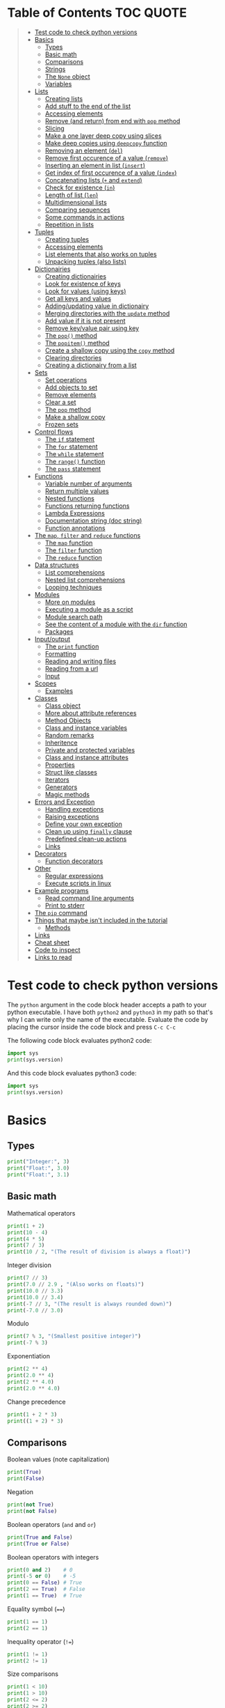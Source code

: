 * Table of Contents :TOC:QUOTE:
#+BEGIN_QUOTE
- [[#test-code-to-check-python-versions][Test code to check python versions]]
- [[#basics][Basics]]
  - [[#types][Types]]
  - [[#basic-math][Basic math]]
  - [[#comparisons][Comparisons]]
  - [[#strings][Strings]]
  - [[#the-none-object][The ~None~ object]]
  - [[#variables][Variables]]
- [[#lists][Lists]]
  - [[#creating-lists][Creating lists]]
  - [[#add-stuff-to-the-end-of-the-list][Add stuff to the end of the list]]
  - [[#accessing-elements][Accessing elements]]
  - [[#remove-and-return-from-end-with-pop-method][Remove (and return) from end with ~pop~ method]]
  - [[#slicing][Slicing]]
  - [[#make-a-one-layer-deep-copy-using-slices][Make a one layer deep copy using slices]]
  - [[#make-deep-copies-using-deepcopy-function][Make deep copies using ~deepcopy~ function]]
  - [[#removing-an-element-del][Removing an element (~del~)]]
  - [[#remove-first-occurence-of-a-value-remove][Remove first occurence of a value (~remove~)]]
  - [[#inserting-an-element-in-list-insert][Inserting an element in list (~insert~)]]
  - [[#get-index-of-first-occurence-of-a-value-index][Get index of first occurence of a value (~index~)]]
  - [[#concatenating-lists--and-extend][Concatenating lists (~+~ and ~extend~)]]
  - [[#check-for-existence-in][Check for existence (~in~)]]
  - [[#length-of-list-len][Length of list (~len~)]]
  - [[#multidimensional-lists][Multidimensional lists]]
  - [[#comparing-sequences][Comparing sequences]]
  - [[#some-commands-in-actions][Some commands in actions]]
  - [[#repetition-in-lists][Repetition in lists]]
- [[#tuples][Tuples]]
  - [[#creating-tuples][Creating tuples]]
  - [[#accessing-elements-1][Accessing elements]]
  - [[#list-elements-that-also-works-on-tuples][List elements that also works on tuples]]
  - [[#unpacking-tuples-also-lists][Unpacking tuples (also lists)]]
- [[#dictionairies][Dictionairies]]
  - [[#creating-dictionairies][Creating dictionairies]]
  - [[#look-for-existence-of-keys][Look for existence of keys]]
  - [[#look-for-values-using-keys][Look for values (using keys)]]
  - [[#get-all-keys-and-values][Get all keys and values]]
  - [[#addingupdating-value-in-dictionairy][Adding/updating value in dictionairy]]
  - [[#merging-directories-with-the-update-method][Merging directories with the ~update~ method]]
  - [[#add-value-if-it-is-not-present][Add value if it is not present]]
  - [[#remove-keyvalue-pair-using-key][Remove key/value pair using key]]
  - [[#the-pop-method][The ~pop()~ method]]
  - [[#the-popitem-method][The ~popitem()~ method]]
  - [[#create-a-shallow-copy-using-the-copy-method][Create a shallow copy using the ~copy~ method]]
  - [[#clearing-directories][Clearing directories]]
  - [[#creating-a-dictionairy-from-a-list][Creating a dictionairy from a list]]
- [[#sets][Sets]]
  - [[#set-operations][Set operations]]
  - [[#add-objects-to-set][Add objects to set]]
  - [[#remove-elements][Remove elements]]
  - [[#clear-a-set][Clear a set]]
  - [[#the-pop-method-1][The ~pop~ method]]
  - [[#make-a-shallow-copy][Make a shallow copy]]
  - [[#frozen-sets][Frozen sets]]
- [[#control-flows][Control flows]]
  - [[#the-if-statement][The ~if~ statement]]
  - [[#the-for-statement][The ~for~ statement]]
  - [[#the-while-statement][The ~while~ statement]]
  - [[#the-range-function][The ~range()~ function]]
  - [[#the-pass-statement][The ~pass~ statement]]
- [[#functions][Functions]]
  - [[#variable-number-of-arguments][Variable number of arguments]]
  - [[#return-multiple-values][Return multiple values]]
  - [[#nested-functions][Nested functions]]
  - [[#functions-returning-functions][Functions returning functions]]
  - [[#lambda-expressions][Lambda Expressions]]
  - [[#documentation-string-doc-string][Documentation string (doc string)]]
  - [[#function-annotations][Function annotations]]
- [[#the-map-filter-and-reduce-functions][The ~map~, ~filter~ and ~reduce~ functions]]
  - [[#the-map-function][The ~map~ function]]
  - [[#the-filter-function][The ~filter~ function]]
  - [[#the-reduce-function][The ~reduce~ function]]
- [[#data-structures][Data structures]]
  - [[#list-comprehensions][List comprehensions]]
  - [[#nested-list-comprehensions][Nested list comprehensions]]
  - [[#looping-techniques][Looping techniques]]
- [[#modules][Modules]]
  - [[#more-on-modules][More on modules]]
  - [[#executing-a-module-as-a-script][Executing a module as a script]]
  - [[#module-search-path][Module search path]]
  - [[#see-the-content-of-a-module-with-the-dir-function][See the content of a module with the ~dir~ function]]
  - [[#packages][Packages]]
- [[#inputoutput][Input/output]]
  - [[#the-print-function][The ~print~ function]]
  - [[#formatting][Formatting]]
  - [[#reading-and-writing-files][Reading and writing files]]
  - [[#reading-from-a-url][Reading from a url]]
  - [[#input][Input]]
- [[#scopes][Scopes]]
  - [[#examples][Examples]]
- [[#classes][Classes]]
  - [[#class-object][Class object]]
  - [[#more-about-attribute-references][More about attribute references]]
  - [[#method-objects][Method Objects]]
  - [[#class-and-instance-variables][Class and instance variables]]
  - [[#random-remarks][Random remarks]]
  - [[#inheritence][Inheritence]]
  - [[#private-and-protected-variables][Private and protected variables]]
  - [[#class-and-instance-attributes][Class and instance attributes]]
  - [[#properties][Properties]]
  - [[#struct-like-classes][Struct like classes]]
  - [[#iterators][Iterators]]
  - [[#generators][Generators]]
  - [[#magic-methods][Magic methods]]
- [[#errors-and-exception][Errors and Exception]]
  - [[#handling-exceptions][Handling exceptions]]
  - [[#raising-exceptions][Raising exceptions]]
  - [[#define-your-own-exception][Define your own exception]]
  - [[#clean-up-using-finally-clause][Clean up using ~finally~ clause]]
  - [[#predefined-clean-up-actions][Predefined clean-up actions]]
  - [[#links][Links]]
- [[#decorators][Decorators]]
  - [[#function-decorators][Function decorators]]
- [[#other][Other]]
  - [[#regular-expressions][Regular expressions]]
  - [[#execute-scripts-in-linux][Execute scripts in linux]]
- [[#example-programs][Example programs]]
  - [[#read-command-line-arguments][Read command line arguments]]
  - [[#print-to-stderr][Print to stderr]]
- [[#the-pip-command][The ~pip~ command]]
- [[#things-that-maybe-isnt-included-in-the-tutorial][Things that maybe isn't included in the tutorial]]
  - [[#methods][Methods]]
- [[#links-1][Links]]
- [[#cheat-sheet][Cheat sheet]]
- [[#code-to-inspect][Code to inspect]]
- [[#links-to-read][Links to read]]
#+END_QUOTE

* Test code to check python versions

The ~python~ argument in the code block header accepts a path to your python
executable. I have both =python2= and =python3= in my path so that's why I can
write only the name of the executable. Evaluate the code by placing the cursor
inside the code block and press ~C-c C-c~

The following code block evaluates python2 code:

#+BEGIN_SRC python :python python2 :results output
import sys
print(sys.version)
#+END_SRC

And this code block evaluates python3 code:

#+BEGIN_SRC python :python python3 :results output
import sys
print(sys.version)
#+END_SRC

* Basics
** Types

#+BEGIN_SRC python :python python3 :results output
print("Integer:", 3)
print("Float:", 3.0)
print("Float:", 3.1)
#+END_SRC

** Basic math

Mathematical operators

#+BEGIN_SRC python :python python3 :results output
print(1 + 2)
print(10 - 4)
print(4 * 5)
print(7 / 3)
print(10 / 2, "(The result of division is always a float)")
#+END_SRC

Integer division

#+BEGIN_SRC python :python python3 :results output
print(7 // 3)
print(7.0 // 2.9 , "(Also works on floats)")
print(10.0 // 3.3)
print(10.0 // 3.4)
print(-7 // 3, "(The result is always rounded down)")
print(-7.0 // 3.0)
#+END_SRC

Modulo

#+BEGIN_SRC python :python python3 :results output
print(7 % 3, "(Smallest positive integer)")
print(-7 % 3)
#+END_SRC

Exponentiation

#+BEGIN_SRC python :python python3 :results output
print(2 ** 4)
print(2.0 ** 4)
print(2 ** 4.0)
print(2.0 ** 4.0)
#+END_SRC

Change precedence

#+BEGIN_SRC python :python python3 :results output
print(1 + 2 * 3)
print((1 + 2) * 3)
#+END_SRC

** Comparisons

Boolean values (note capitalization)

#+BEGIN_SRC python :python python3 :results output
print(True)
print(False)
#+END_SRC

Negation

#+BEGIN_SRC python :python python3 :results output
print(not True)
print(not False)
#+END_SRC

Boolean operators (~and~ and ~or~)

#+BEGIN_SRC python :python python3 :results output
print(True and False)
print(True or False)
#+END_SRC

Boolean operators with integers

#+BEGIN_SRC python :python python3 :results output
print(0 and 2)    # 0
print(-5 or 0)    # -5
print(0 == False) # True
print(2 == True)  # False
print(1 == True)  # True
#+END_SRC

Equality symbol (~==~)

#+BEGIN_SRC python :python python3 :results output
print(1 == 1)
print(2 == 1)
#+END_SRC

Inequality operator (~!=~)

#+BEGIN_SRC python :python python3 :results output
print(1 != 1)
print(2 != 1)
#+END_SRC

Size comparisons

#+BEGIN_SRC python :python python3 :results output
print(1 < 10)
print(1 > 10)
print(2 <= 2)
print(2 >= 2)
#+END_SRC

Chained comparisons

#+BEGIN_SRC python :python python3 :results output
print(1 < 2 < 3)
print(2 < 3 < 2)
print(1 < 2 == 2)
print(1 < 2 == 1)
#+END_SRC

Lazy evaluation

#+BEGIN_SRC python :python python3 :results output
print(False and (5 / 0))
#+END_SRC

#+BEGIN_SRC python :python python3 :results output
print(5 / 0) # Run as a comparison. This one fails
#+END_SRC

When not comparing booleans the result of a comparison will be equal to the last
evaluated expression

#+BEGIN_SRC python :python python3 :results output
myVar = '' or 'Second string' or 'Third string'
print(myVar)
myVar = '' or 1 or 'Third string'
print(myVar)
#+END_SRC

What different types evaluate to

#+BEGIN_SRC python :python python3 :results output
print(bool(0))
print(bool(0.0))
print(bool(""))
print(bool([])) # Empty list
print(bool({})) # Empty dictionairy
print(bool(())) # Empty tuple
print(bool(None))
print("Other values evaluate to True (this doesn't mean that they are equal to True as seen earlier)")
#+END_SRC

Equality (~==~) vs ~is~ operator
~is~ checks if two variables refer to the same object, but ~==~ checks if the
objects pointed to have the same values

#+BEGIN_SRC python :python python3 :results output
a = [1, 2, 3, 4]         # Point a at a new list, [1, 2, 3, 4]
b = a                    # Point b at what a is pointing to
print("b is a:", b is a) # => True, a and b refer to the same object
print("b == a:", b == a) # => True, a's and b's objects are equal
b = [1, 2, 3, 4]         # Point b at a new list, [1, 2, 3, 4]
print("b is a:", b is a) # => False, a and b do not refer to the same object
print("b == a:", b == a) # => True, a's and b's objects are equal
#+END_SRC

*** The ~id~ function

Every instance have an identity (an integer which is unique within the script or
program). You can get the id by using the ~id~ function

#+BEGIN_SRC python :python python3 :results output
x = [1, 2, 3, 4]
y = x
print(id(x))
print(id(y))
y = [1, 2, 3, 4] # Another instance of an equal object
print(id(y))
#+END_SRC

** Strings

Strings are surrounded with ~"~ or ~'~

#+BEGIN_SRC python :python python3 :results output
print("This is a string.")
print('This is also a string.')
#+END_SRC

Concatenation

#+BEGIN_SRC python :python python3 :results output
print("Hello " + "world!")
print("Hello " "world!") # Prefered way

# Put strings inside brackets to concatenate and put in variable (doesn't work with variables)
myString = ("Hello "
            "world!")
print(myString)
#+END_SRC

Treat it as a list of characters

#+BEGIN_SRC python :python python3 :results output
print("This is a string"[0])
#+END_SRC

Find the length of the string

#+BEGIN_SRC python :python python3 :results output
print(len("This is a string"))
#+END_SRC

Formatting string

#+BEGIN_SRC python :python python3 :results output
print("{} can be {}".format("Strings", "interpolated"))
print("{0} be nimble, {0} be quick, {0} jump over the {1}".format("Jack", "candle stick"))
print("{name} wants to eat {food}".format(name="Bob", food="lasagna"))
#+END_SRC

Raw strings

#+BEGIN_SRC python :python python3 :results output
print('\'Hello\nWorld\'')
print(r'\'Hello\nWorld\'') # print it exactly as it is written
#+END_SRC

Multi line string

#+BEGIN_SRC python :python python3 :results output
print("""\
Usage: thingy [OPTIONS]
     -h                        Display this usage message
     -H hostname               Hostname to connect to
""")
print("---")
# Add a '\' at the end and no trailing newline will be added
print("""\
Usage: thingy [OPTIONS]
     -h                        Display this usage message
     -H hostname               Hostname to connect to\
""")
print("---")
#+END_SRC

Repeating strings

#+BEGIN_SRC python :python python3 :results output
print("na " * 8 + "BATMAN")
#+END_SRC

Joining strings in a [[*Lists][list]] with a separator

#+BEGIN_SRC python :python python3 :results output
my_list = ["This", "is", "a", "test"]
print(" ".join(my_list))
print("!".join(my_list))
print("<separator>".join(my_list))
#+END_SRC

** The ~None~ object

#+BEGIN_SRC python :python python3 :results output
print(None)
#+END_SRC

Compare with ~is~ operator instead of ~==~

#+BEGIN_SRC python :python python3 :results output
print('"etc" is None:', "etc" is None)
print('None is None:', None is None)
print('None == None', None == None)
#+END_SRC

** Variables

No need to declare variables before assigning to them. Convention is to use
lower_case_with_underscores

#+BEGIN_SRC python :python python3 :results output
some_var = 5
print("some_var:", some_var)
#+END_SRC

Accessing a previously unassigned variable raises an exception

#+BEGIN_SRC python :python python3 :results output
# The following error is intentional
some_unknown_var  # Raises a NameError
#+END_SRC

* Lists

Lists are mutable (tuples are not)

** Creating lists

#+BEGIN_SRC python :python python3 :results output
# Can be either an empty list
li = []
print("li:", li)
# Or a prefilled list
prefilled_li = [4, 5, 6]
print("prefilled_li:", prefilled_li)
print("type([]):    ", type([]))
print("type([1,2]): ", type([1,2]))
#+END_SRC

** Add stuff to the end of the list

#+BEGIN_SRC python :python python3 :results output
li = []
print("li:", li)
li.append(1) # We have to do it in a separate step since this function only returns None (run help(list.append))
print("li:", li)
li.append(2)
print("li:", li)
li.append(4)
print("li:", li)
li.append(3)
print("li:", li)
#+END_SRC

** Accessing elements

#+BEGIN_SRC python :python python3 :results output
li = [1, 2, 4, 3]
print("li:       ", li)
print("li[0]:    ", li[0])
print("li[1]:    ", li[1])
# Negative index access elements counted from the end
print("li[-1]:   ", li[-1])
print("li[-2]:   ", li[-2])
print("li[2] = 5:")
li[2] = 5
print("li:       ", li)
#+END_SRC

** Remove (and return) from end with ~pop~ method

#+BEGIN_SRC python :python python3 :results output
li = [1, 2, 4, 3]
popped_value = li.pop()
print("popped_value:", popped_value)
print("li:", li)
# put it back with li.append
li.append(popped_value)
print("li:", li)
#+END_SRC

You can also pop a value with an index

#+BEGIN_SRC python :python python3 :results output
li = [1, 2, 4, 3]
popped_value = li.pop(2)
print("popped_value:", popped_value)
print("li:", li)
# put it back with li.append
li.append(popped_value)
print("li:", li)
#+END_SRC

So ~pop()~ without an argument is the same as ~pop(-1)~

** Slicing

Slicing is performed with ~li[start:end(:step)]~.

We will use a string as an example here. After all, a string is nothing other
than a tuple of characters. In the table below the dots are not included in the
string "Python" but will just point out the different "stops" of a index.

|  . | P |  . | y |  . | t |  . | h |  . | o |  . | n | . |
|----+---+----+---+----+---+----+---+----+---+----+---+---|
|  0 |   |  1 |   |  2 |   |  3 |   |  4 |   |  5 |   | 6 |
| -6 |   | -5 |   | -4 |   | -3 |   | -2 |   | -1 |   |   |

#+BEGIN_SRC python :python python3 :results output
pString = "Python"
print("pString[:] ", pString[:])
print("pString[3:]", pString[3:])
print("pString[:3]", pString[:3])
print("pString[1:5]", pString[1:5])
print("pString[::2]", pString[::2])
print("pString[1::2]", pString[1::2])
print("pString[:4:2]", pString[:4:2])
print("pString[1:5:3]", pString[1:5:3])
# And negative values
print("pString[-6:-1]", pString[-6:-1])
print("pString[::-1]", pString[::-1])
print("pString[-1:-6:-1]", pString[-1:-6:-1]) # Note that the start value now is
                                              # larger than end value
#+END_SRC

You can also update a list using slices

#+BEGIN_SRC python :python python3 :results output
letters = ['a', 'b', 'c', 'd', 'e', 'f', 'g']
print("letters:", letters)
letters[2:5] = ['C', 'D', 'E']
print("letters:", letters)
letters[2:5] = [] # The length can be changed
print("letters:", letters)
#+END_SRC

** Make a one layer deep copy using slices

#+BEGIN_SRC python :python python3 :results output
li = [1, 2, 4, 3]
li2 = li[:]
print("li: ", li)
print("li2:", li2)
print("li == li2:", li == li2) # Check for equality
print("li is li2:", li is li2) # Check if they are the same object
#+END_SRC

** Make deep copies using ~deepcopy~ function

If you have nested lists and want to make copies of each layer the following
code will achieve that

#+BEGIN_SRC python :python python3 :results output
from copy import deepcopy

lst = ['a','b',['ab','ba']]
shallowCopyLst = lst[:]
deepCopyLst = deepcopy(lst)
print("lst[2] id:           ", id(lst[2]))
print("shallowCopyLst[2] id:", id(shallowCopyLst[2])) # Same object as original list
print("deepCopyLst[2] id:   ", id(deepCopyLst[2]))
#+END_SRC

** Removing an element (~del~)

Removes an element given an index or slice

#+BEGIN_SRC python :python python3 :results output
li = [1, 2, 4, 3, 4, 5, 6, 7, 8]
print("li:", li)
print("li[2]:", li[2])
del li[2]
print("li:", li)
print("li[2]:", li[2])
del li[2::2]
print("li:", li)
# Remove the whole list
del li
# The following line will result in an error
#print("li:", li)
#+END_SRC

** Remove first occurence of a value (~remove~)

#+BEGIN_SRC python :python python3 :results output
li = [1, 2, 4, 3]
li.remove(2) # Calling this twice would result in a ValueError exception since 2 is not in the list
print("li:", li)
#+END_SRC

Only the first occurence would be removed

#+BEGIN_SRC python :python python3 :results output
li = [1, 2, 4, 2, 3]
li.remove(2)
print("li:", li)
#+END_SRC

** Inserting an element in list (~insert~)

#+BEGIN_SRC python :python python3 :results output
li = [1, 2, 4, 3]
li.insert(1, 5) # At index 1 insert 5
print("li:", li)
#+END_SRC

** Get index of first occurence of a value (~index~)

#+BEGIN_SRC python :python python3 :results output
li = [1, 2, 4, 3, 2]
print("li.index(2):", li.index(2)) # A non existing value would raise an ValueError exception
#+END_SRC

You can also use a second argument to tell where to start searching from

#+BEGIN_SRC python :python python3 :results output
li = [1, 2, 4, 3, 2]
print("li.index(2, 2):", li.index(2, 2))
#+END_SRC

If you use a third argument this is where the search will stop

#+BEGIN_SRC python :python python3 :results output
li = [1, 2, 4, 3, 2]
print("li.index(2, 2, 4):", li.index(2, 2, 4)) # Will rase a ValueError exception
#+END_SRC

** Concatenating lists (~+~ and ~extend~)

The following code will create a new list:

#+BEGIN_SRC python :python python3 :results output
li = [1, 2, 4, 3]
li2 = [11, 12, 14, 13]
print("li + li2:", li + li2) # The lists are not affected
print("li:      ", li)
print("li2:     ", li2)
#+END_SRC

This code will update list ~li~:

#+BEGIN_SRC python :python python3 :results output
li = [1, 2, 4, 3]
li2 = [11, 12, 14, 13]
li.extend(li2) # Now li has changed
print("li: ", li)
print("li2:", li2)
#+END_SRC

If you would use ~append~ instead you would end up with a nested list

#+BEGIN_SRC python :python python3 :results output
li = [1, 2, 4, 3]
li2 = [11, 12, 14, 13]
li.append(li2)
print("li: ", li)
#+END_SRC

Note that ~+=~ behaves more like ~extend~ than ~+~ as it is actually updating
the list and not creating a new one. See the following two examples

#+BEGIN_SRC python :python python3 :results output
def no_side_effects(cities):
    print(cities)
    cities = cities + ["Birmingham", "Bradford"]
    print(cities)

locations = ["London", "Leeds", "Glasgow", "Sheffield"]
no_side_effects(locations)
print(locations) # Still orignal list
#+END_SRC

#+BEGIN_SRC python :python python3 :results output
def side_effects(cities):
    print(cities)
    cities += ["Birmingham", "Bradford"]
    print(cities)

locations = ["London", "Leeds", "Glasgow", "Sheffield"]
side_effects(locations)
print(locations) # Original list is updated
#+END_SRC

We can instead pass a shallow copy of our list

#+BEGIN_SRC python :python python3 :results output
def side_effects(cities):
    print(cities)
    cities += ["Birmingham", "Bradford"]
    print(cities)

locations = ["London", "Leeds", "Glasgow", "Sheffield"]
side_effects(locations[:])
print(locations) # Original list is not updated
#+END_SRC

** Check for existence (~in~)

#+BEGIN_SRC python :python python3 :results output
li = [1, 2, 4, 3]
print("1 in li:", 1 in li)
print("7 in li:", 7 in li)
print("7 not in li:", 7 not in li)
#+END_SRC

** Length of list (~len~)

#+BEGIN_SRC python :python python3 :results output
li = [1, 2, 4, 3]
print("len(li): ", len(li))
#+END_SRC

** Multidimensional lists

#+BEGIN_SRC python :python python3 :results output
matrix = [[1, 2, 3],['a', 'b', 'c']]
print(matrix[0][1]) # 2
#+END_SRC

** Comparing sequences

It will compare each object from left to right

#+BEGIN_SRC python :python python3 :results output
print((1, 2, 3)    < (1, 2, 4))
print([1, 2, 3]    < [1, 2, 4])
print('ABC' < 'C'  < 'Pascal' < 'Python')
print((1, 2, 3, 4) < (1, 2, 4)) # The size doesn't matter. 3 is less than 4
print((1, 2)       < (1, 2, -1)) # One list was a subsequence of the other.
                                 # The shorter is the smaller one
print((1, 2, 3) == (1.0, 2.0, 3.0)) # Different types can be compared if they have appropriate compare methods
print((1, 2, ('aa', 'ab')) < (1, 2, ('abc', 'a'), 4)) # An element is a sequence which will be compared
#+END_SRC

** Some commands in actions

#+BEGIN_SRC python :python python3 :results output
fruits = ['orange', 'apple', 'pear', 'banana', 'kiwi', 'apple', 'banana']
print("fruits:                   ", fruits)
print("fruits.count('apple'):    ", fruits.count('apple'))
print("fruits.count('tangerine'):", fruits.count('tangerine'))
print("fruits.index('banana'):   ", fruits.index('banana'))
# Find next banana starting a position 4
print("fruits.index('banana', 4):", fruits.index('banana', 4))
print("fruits.reverse()")
fruits.reverse()
print("fruits:                   ", fruits)
print("fruits.append('grape')")
fruits.append('grape')
print("fruits:                   ", fruits)
print("fruits.sort()")
fruits.sort()
print("fruits:                   ", fruits)
print("fruits.pop():             ", fruits.pop())
print("fruits:                   ", fruits)
#+END_SRC

** Repetition in lists

As with strings you can use ~*~ for repetition. E.g.

#+BEGIN_SRC python :python python3 :results output
print(3 * ["a","b","c"])
#+END_SRC

But note that it only creates multiple references to the object. See what
happens if we assign a value to a repeated nested list

#+BEGIN_SRC python :python python3 :results output
x = ["a","b","c"]
y = [x] * 4
print(y)
y[0][0] = "p"
print(y)
#+END_SRC

All letter /a/ was replaced with /p/ since we just have 4 references to the list
~x~.

* Tuples

Tuples are immutable. The mutable equivalent would be list

** Creating tuples

#+BEGIN_SRC python :python python3 :results output
print("tup = (1, 2, 3)")
tup = (1, 2, 3)
print("tup:       ", tup)
print("A one element long tuple needs comma after the last element:")
print("type((1)): ", type((1)))
print("type((1,)):", type((1,)))
print("type(()):  ", type(()))
#+END_SRC

** Accessing elements

#+BEGIN_SRC python :python python3 :results output
tup = (1, 2, 3)
print("tup[0]:", tup[0])
# tup[0] = 3 is not allowed (tuples are immutable) and would raise a TypeError exception
#+END_SRC

** List elements that also works on tuples

#+BEGIN_SRC python :python python3 :results output
tup = (1, 2, 3)
print("len(tup):       ", len(tup))
print("tup + (4, 5, 6):", tup + (4, 5, 6))
print("tup[:2]:        ", tup[:2])
print("2 in tup:       ", 2 in tup)
#+END_SRC

** Unpacking tuples (also lists)

The number of variables and values must match

#+BEGIN_SRC python :python python3 :results output
a, b, c = (1, 2, 3)
print("a:", a)
print("b:", b)
print("c:", c)
#+END_SRC

You can also use the asterisk to capture several variables

#+BEGIN_SRC python :python python3 :results output
a, *b, c = (1, 2, 3, 4) # Only one variable may use the asterisk
print("a:", a)
print("b:", b) # This will be a list
print("c:", c)
#+END_SRC

The paranthesis are not needed. Tuples are created by default

#+BEGIN_SRC python :python python3 :results output
d, e, f = 4, 5, 6
print("d:", d)
print("e:", e)
print("f:", f)
#+END_SRC

This makes it very easy to swap two values

#+BEGIN_SRC python :python python3 :results output
d = 4
e = 5
e, d = d, e
print("d:", d)
print("e:", e)
#+END_SRC

* Dictionairies
** Creating dictionairies

#+BEGIN_SRC python :python python3 :results output
# Can be either an empty dictionairy
empty_dict = {}
print("empty_dict:       ", empty_dict)

# Or a prefilled dictionairy
filled_dict = {"one": 1, "two": 2, "three": 3}
print("filled_dict:      ", filled_dict)
print("type(filled_dict):", type(filled_dict))
#+END_SRC

The keys of the dictionairy needs to be of an immutable type (such as int,
float, string or tuple). This is because python needs to calculate hash values
for lookups. Values can be of any type.

#+BEGIN_SRC python :python python3 :results output
valid_dict = {(1,2,3):[1,2,3]}
print("valid_dict:", valid_dict)
# You are not limited to one type of key/value
other_valid_dict = {1: 2, "three": "four"}
print("other_valid_dict:", other_valid_dict)
#+END_SRC

A dictionairy can also be created with the constructor. It accepts a sequence of
key-value pairs

#+BEGIN_SRC python :python python3 :results output
myDict = dict([("one", 1), ("two", 2), ("three", 3)])
print(myDict)
#+END_SRC

** Look for existence of keys

The ~in~ keyword will search for keys in the dictionairy

#+BEGIN_SRC python :python python3 :results output
filled_dict = {"one": 1, "two": 2, "three": 3}
print('"one" in filled_dict:', "one" in filled_dict)
print("1 in filled_dict:    ", 1 in filled_dict)
#+END_SRC

** Look for values (using keys)

#+BEGIN_SRC python :python python3 :results output
filled_dict = {"one": 1, "two": 2, "three": 3}
print('filled_dict["one"]:        ', filled_dict["one"])
# Looking up a non-existing key raises and KeyError. Use get instead
print('filled_dict.get("one"):    ', filled_dict.get("one"))
print('filled_dict.get("four"):   ', filled_dict.get("four")) # Not found so returns <None>
print('filled_dict.get("one", 4): ', filled_dict.get("one", 4))
print('filled_dict.get("four", 4):', filled_dict.get("four", 4)) # Not found so returns default value 4
#+END_SRC

** Get all keys and values

#+BEGIN_SRC python :python python3 :results output
filled_dict = {"one": 1, "two": 2, "three": 3}
print("filled_dict.keys():        ", filled_dict.keys())       # The order is non predictable
print("list(filled_dict.keys()):  ", list(filled_dict.keys())) # To get the result as a list
print("filled_dict.values():      ", filled_dict.values())     # The indexes seems to match for keys and values
print("list(filled_dict.values()):", list(filled_dict.values()))
#+END_SRC

You can also extract all items as key-value pairs

#+BEGIN_SRC python :python python3 :results output
filled_dict = {"one": 1, "two": 2, "three": 3}
print("filled_dict.items():      ", filled_dict.items())
print("list(filled_dict.items()):", list(filled_dict.items()))
#+END_SRC

#+RESULTS:
: filled_dict.items():       dict_items([('three', 3), ('two', 2), ('one', 1)])
: list(filled_dict.items()): [('three', 3), ('two', 2), ('one', 1)]

** Adding/updating value in dictionairy

#+BEGIN_SRC python :python python3 :results output
filled_dict = {"one": 1, "two": 2, "three": 3}
filled_dict["four"] = 5
print("filled_dict:", filled_dict)
filled_dict["one"] = 2
print("filled_dict:", filled_dict)
#+END_SRC

** Merging directories with the ~update~ method

The ~update~ method will add all entries from the second dictionairy to the
first list and overwrite any values if we have conflicting keys

#+BEGIN_SRC python :python python3 :results output
fst_dict = {"one": 1, "two": 2, "three": 3}
snd_dict = {"three": 33, "four": 44, "five": 55}

fst_dict.update(snd_dict)
print("fst_dict:", fst_dict) # Note that the "three" entry now has 33 as value
print("snd_dict:", snd_dict)
#+END_SRC

** Add value if it is not present

The method ~setdefault()~ is similar to ~get()~, but will set
~dict[key]=default~ if key is not already in dict.

#+BEGIN_SRC python :python python3 :results output
filled_dict = {"one": 1, "two": 2, "three": 3}
print('filled_dict.setdefault("five", 5):', filled_dict.setdefault("five", 5))
print("filled_dict:", filled_dict)
print('filled_dict.setdefault("five", 6):', filled_dict.setdefault("five", 6)) # Will still be 5
print("filled_dict:", filled_dict) # This list hasn't changed
#+END_SRC

** Remove key/value pair using key

#+BEGIN_SRC python :python python3 :results output
filled_dict = {"one": 1, "two": 2, "three": 3}
print("filled_dict:", filled_dict)
del filled_dict["one"]
print("filled_dict:", filled_dict)
#+END_SRC

** The ~pop()~ method

When running ~dict.pop(key)~, python will remove the entry with key ~k~ and
return it

#+BEGIN_SRC python :python python3 :results output
filled_dict = {"one": 1, "two": 2, "three": 3}
print("filled_dict:", filled_dict)
popped = filled_dict.pop("two")
print("popped:", popped)
print("filled_dict:", filled_dict)
#+END_SRC

If the item doesn't exist a ~KeyError~ exception will be raised. We can prevent
this by also providing a default values as a second argument

#+BEGIN_SRC python :python python3 :results output
filled_dict = {"one": 1, "two": 2, "three": 3}
print("filled_dict:", filled_dict)
popped = filled_dict.pop("four", 4)
print("popped:", popped)
print("filled_dict:", filled_dict)
#+END_SRC

** The ~popitem()~ method

The ~popitem()~ method will return an arbitrary key-value tuple and remove that
entry from the dictinairy. If the dictionairy is empty a ~KeyError~ exception
will be raised. The example below may have different results in different runs

#+BEGIN_SRC python :python python3 :results output
filled_dict = {"one": 1, "two": 2, "three": 3}
print("filled_dict:", filled_dict)
popped = filled_dict.popitem()
print("popped:", popped)
print("filled_dict:", filled_dict)
#+END_SRC

** Create a shallow copy using the ~copy~ method

#+BEGIN_SRC python :python python3 :results output
filled_dict = {"one": 1, "two": 2, "three": 3}
copy_dict = filled_dict.copy()
print("filled_dict:", filled_dict, "id:", id(filled_dict))
print("copy_dict:  ", copy_dict,   "id:", id(copy_dict))
#+END_SRC

** Clearing directories

#+BEGIN_SRC python :python python3 :results output
filled_dict = {"one": 1, "two": 2, "three": 3}
print("filled_dict:", filled_dict)
filled_dict.clear()
print("filled_dict:", filled_dict)
#+END_SRC

** Creating a dictionairy from a list

You can easily create a dictionairy from a list of tuples

#+BEGIN_SRC python :python python3 :results output
my_list = [('three', 3), ('two', 2), ('one', 1)]
my_dict = dict(my_list)
print(my_dict)
#+END_SRC

You can also create a dictionairy from two lists (one containing the keys and
the other containing the values)

#+BEGIN_SRC python :python python3 :results output
key_list = ["one", "two", "three"]
value_list = [1, 2, 3]

my_dict = dict(zip(key_list, value_list)) # zip is explained later
print(my_dict)
#+END_SRC

* Sets

A ~set~ is an unordered collection with no duplicate elements. Supports typical
set operations like union, intersection, difference, and symmetric difference.

Uses curly braces, just like dictionairies but with single values instead. To
create an empty set you will have to use ~set()~ as ~{}~ creates an empty
directory

#+BEGIN_SRC python :python python3 :results output
empty = set()
print(empty)
basket = {'apple', 'orange', 'apple', 'pear', 'orange', 'banana'}
print(basket)
print('orange' in basket)
print('crabgrass' in basket)
#+END_SRC

Note that all objects in a set needs to be immutable

** Set operations

Set operations. String is an iterable so when giving a string to the ~set~
constructor it will build a set of the characters

*** Difference

Either use the ~difference~ method or ~-~ operator

#+BEGIN_SRC python :python python3 :results output
a = set('abracadabra')
b = set('alacazam')

print(a - b)
print(a.difference(b))
#+END_SRC

*** Union

Either use the ~union~ method or the ~|~ operator

#+BEGIN_SRC python :python python3 :results output
a = set('abracadabra')
b = set('alacazam')

print(a | b)
print(a.union(b))
#+END_SRC

*** Intersection

Either use the ~intersection~ method or the ~&~ operator

#+BEGIN_SRC python :python python3 :results output
a = set('abracadabra')
b = set('alacazam')

print(a & b)
print(a.intersection(b))
#+END_SRC

*** Symmetric difference

That is the opposite of ~intersection~

#+BEGIN_SRC python :python python3 :results output
a = set('abracadabra')
b = set('alacazam')

print(a ^ b)
#+END_SRC

*** Check if disjoint

The ~isdisjoint~ method will return ~True~ if the two lists have no common
elements

#+BEGIN_SRC python :python python3 :results output
set0 = {'a', 'b', 'c'}
set1 = {'c', 'd', 'e'}
set2 = {'d', 'e', 'f'}

print(set0.isdisjoint(set1))
print(set0.isdisjoint(set2))
#+END_SRC

** Add objects to set

#+BEGIN_SRC python :python python3 :results output
basket = {'apple', 'orange'}
print(basket)
basket.add('banana')
print(basket)
#+END_SRC

** Remove elements

You can use either the ~discard~ method or the ~remove~ method to remove an
element. If the element doesn't exist the ~remove~ method will raise a
~KeyError~ exception while ~discard~ won't do anything

#+BEGIN_SRC python :python python3 :results output
basket = {'apple', 'pear', 'orange', 'banana'}
print(basket)
basket.discard('pear')
print(basket)
basket.discard('pear')
print(basket)
#+END_SRC

#+BEGIN_SRC python :python python3 :results output
basket = {'apple', 'pear', 'orange', 'banana'}
print(basket)
basket.remove('pear')
print(basket)
#basket.remove('pear') # Will fail
#+END_SRC

** Clear a set

#+BEGIN_SRC python :python python3 :results output
basket = {'apple', 'orange'}
print(basket)
basket.clear()
print(basket)
#+END_SRC

** The ~pop~ method

~pop~ removes and returns an arbitrary element from the set. If the set is empty
a ~KeyError~ exception will be raised

#+BEGIN_SRC python :python python3 :results output
basket = {'apple', 'pear', 'orange', 'banana'}
popped = basket.pop()
print(popped)
print(basket)
#+END_SRC

** Make a shallow copy

#+BEGIN_SRC python :python python3 :results output
basket = {'apple', 'orange'}
basket_copy = basket.copy()
basket.clear()
print(basket)
print(basket_copy)
#+END_SRC

** Frozen sets

As you have seen, sets are mutable. If you want an immutable set you can use the
~frozenset~ instead

#+BEGIN_SRC python :python python3 :results output
basket = frozenset(['apple', 'orange'])
print(basket)
#basket.add('banana') # will fail
#+END_SRC

* Control flows
** The ~if~ statement

#+BEGIN_SRC python :python python3 :results output :preamble def input(x): return 2
# In the header of this block we have redefined input as we can't run this interactively
x = int(input("Please enter an integer: "))

if x < 0:
    x = 0
    print('Negative changed to zero')
elif x == 0:
    print('Zero')
elif x == 1:
    print('Single')
else:
    print('More')
#+END_SRC

*** Ternary operator

Python also supports a ternary operator

#+BEGIN_SRC python :python python3 :results output
a = 1
b = 2
cond = True

c = a if cond else b
print (c)

cond = False
c = a if cond else b
print (c)
#+END_SRC

** The ~for~ statement

Iterates over any sequence and not only an arithmetic progression

#+BEGIN_SRC python :python python3 :results output
words = ['cat', 'window', 'defenestrate']
for w in words:
    print(w, len(w))
#+END_SRC

Note that the variable ~w~ will still be set after the loop finishes

#+BEGIN_SRC python :python python3 :results output
words = ['cat', 'window', 'defenestrate']
for w in words:
    print(w, len(w))

print("After loop:", w)
#+END_SRC

When iterating over a dictionairy you will iterate over the keys

#+BEGIN_SRC python :python python3 :results output
my_dict = {"one": 1, "two": 2, "three": 3}
for k in my_dict:
    print(k)
#+END_SRC

You can of course iterate over values and pair by calling the ~values~ and
~items~ methods.

Also supports ~else~ when it is exiting the ~for~ loop

#+BEGIN_SRC python :python python3 :results output
words = ['cat', 'window', 'defenestrate']
for w in words:
    print(w, len(w))
else:
    print("exit")
#+END_SRC

~continue~ and ~break~ works as expected. If break is called the ~else~ clause
won't be called if it exists

#+BEGIN_SRC python :python python3 :results output
words = ['cat', 'window', 'defenestrate']
for w in words:
    if w == 'window':
        continue
    print(w, len(w))
else:
    print("exit")
#+END_SRC

#+BEGIN_SRC python :python python3 :results output
words = ['cat', 'window', 'defenestrate']
for w in words:
    if w == 'window':
        break
    print(w, len(w))
else:
    print("exit")
#+END_SRC

If you need the index of the elements you can use ~len~ in combination with
[[*The ~range()~ function][the ~range()~ function]]

#+BEGIN_SRC python :python python3 :results output
words = ['cat', 'window', 'defenestrate']
for index in range(len(words)):
    print(index, words[index])
#+END_SRC

Or even better, use ~enumerate~

#+BEGIN_SRC python :python python3 :results output
words = ['cat', 'window', 'defenestrate']

for counter, value in enumerate(words):
    print(counter, value)
#+END_SRC

You can also provide ~enumerate~ with a value of the index it should start
counting from

#+BEGIN_SRC python :python python3 :results output
words = ['cat', 'window', 'defenestrate']

for counter, value in enumerate(words, 5):
    print(counter, value)
#+END_SRC

*** An example

#+BEGIN_SRC python :python python3 :results output
for n in range(2, 10):
    for x in range(2, n):
        if n % x == 0:
            print(n, 'equals', x, '*', n//x)
            break
    else:
        # loop fell through without finding a factor
        print(n, 'is a prime number')
#+END_SRC

** The ~while~ statement

Works as expected

#+BEGIN_SRC python :python python3 :results output
a, b = 0, 1
while b < 10:
    print(b)
    a, b = b, a+b
#+END_SRC

~continue~ and ~break~ works the same as with ~for~ loops

#+BEGIN_SRC python :python python3 :results output
a = 0
while a < 10:
    if a == 3:
        a += 1
        continue
    elif a == 8:
        break
    else:
        print(a)
    a += 1
#+END_SRC

Also supports ~else~ which is called when we exit the loop

#+BEGIN_SRC python :python python3 :results output
a, b = 0, 1
while b < 10:
    print(b)
    a, b = b, a+b
else:
    print("done")
#+END_SRC

unless we exit the loop using ~break~

#+BEGIN_SRC python :python python3 :results output
a, b = 0, 1
while b < 10:
    print(b)
    a, b = b, a+b
    if b >= 5:
        break
else:
    print("done")
#+END_SRC

** The ~range()~ function

Can be used when you need to iterate over an arethmetic progression. The endpoint is never generated

#+BEGIN_SRC python :python python3 :results output
for i in range(5):
    print(i) # Will print 0 to 4
#+END_SRC

You can define start and end point

#+BEGIN_SRC python :python python3 :results output
for i in range(5, 10):
    print(i)
#+END_SRC

And define a step size

#+BEGIN_SRC python :python python3 :results output
for i in range(0, 10, 3):
    print(i)
#+END_SRC

And also ranges with negative step

#+BEGIN_SRC python :python python3 :results output
for i in range(-10, -100, -30):
    print(i)
#+END_SRC

To iterate over the indices of a sequence, you can combine range() and len() as follows

#+BEGIN_SRC python :python python3 :results output
a = ['Mary', 'had', 'a', 'little', 'lamb']
for i in range(len(a)):
    print(i, a[i])
#+END_SRC

Printing a range

#+BEGIN_SRC python :python python3 :results output
myRange = range(5)
print(myRange)
print(list(myRange))
print(tuple(myRange))
#+END_SRC

** The ~pass~ statement

Does nothing but can be used when a statement is needed syntactically

#+BEGIN_SRC python :python python3 :results output
def f(arg):
    pass    # a function that does nothing
#+END_SRC

* Functions

The first line in the following function is the documenation string (and is
optional). Some tools can extract this string

#+BEGIN_SRC python :python python3 :results output
def fib(n):    # write Fibonacci series up to n
    """Print a Fibonacci series up to n."""
    a, b = 0, 1
    while a < n:
        print(a, end=' ')
        a, b = b, a+b
    print()

# Now call the function we just defined:
fib(2000)
#+END_SRC

Call by value

#+BEGIN_SRC python :python python3 :results output
def f(n):
    print("In function:   ", n)
    n = 3
    print("In function:   ", n)

myVar = 5
f(myVar)
print("After function:", myVar)
#+END_SRC

But passes references

#+BEGIN_SRC python :python python3 :results output
def f(aList):
    print("In function:   ", aList)
    aList[1] = 5
    print("In function:   ", aList)

myList = [1, 2, 3]
f(myList)
print("After function:", myList)
#+END_SRC

A function that doesn't return any value will return the value ~None~.

You can create a function which returns a value with the ~return~ keyword

#+BEGIN_SRC python :python python3 :results output
def fib2(n):  # return Fibonacci series up to n
    """Return a list containing the Fibonacci series up to n."""
    result = []
    a, b = 0, 1
    while a < n:
        result.append(a)    # see below
        a, b = b, a+b
    return result

f100 = fib2(100)
print(f100)
#+END_SRC

~return~ without arguments will return ~None~. If execution reaches the end of
the method it will also return ~None~

We can have several references to the same function. Deleting the original one
won't delete the copies

#+BEGIN_SRC python :python python3 :results output
def succ(x):
    return x + 1

successor = succ
print(succ(10))
print(successor(10))
del(succ)
print(successor(10))
#+END_SRC

** Variable number of arguments
*** Default argument values

#+BEGIN_SRC python :python python3 :results output
def ask_ok(prompt, retries=100, reminder='Please try again!'):
    print("prompt:  ", prompt)
    print("retries: ", retries)
    print("reminder:", reminder)
    print()

ask_ok("Test", 5, "Last")
ask_ok("Test", 5)
ask_ok("Test")
ask_ok("Test", reminder="Last")
#+END_SRC

Note that the default value will only be evaluated once. Mutable objects may be
updated

#+BEGIN_SRC python :python python3 :results output
def f(a, L=[]):
    L.append(a)
    return L

print(f(1))
print(f(2))
print(f(3))
#+END_SRC

*** Keyword arguments

When you call a function you can provide an argument along with a keyword. All
keyword arguments must be placed after all positional arguments

#+BEGIN_SRC python :python python3 :results output
def parrot(voltage, state='a stiff', action='voom', type='Norwegian Blue'):
    print("-- This parrot wouldn't", action, end=' ')
    print("if you put", voltage, "volts through it.")
    print("-- Lovely plumage, the", type)
    print("-- It's", state, "!")
    print()

# This method can be called in several different ways
parrot(1000)                                          # 1 positional argument
parrot(voltage=1000)                                  # 1 keyword argument
parrot(voltage=1000000, action='VOOOOOM')             # 2 keyword arguments
parrot(action='VOOOOOM', voltage=1000000)             # 2 keyword arguments
parrot('a million', 'bereft of life', 'jump')         # 3 positional arguments
parrot('a thousand', state='pushing up the daisies')  # 1 positional, 1 keyword
#+END_SRC

*** Arbitrary Argument Lists

Can be preceded by zero or more normal arguments. Can also be followed by
keyword arguments. A variadic variable will be a tuple

#+BEGIN_SRC python :python python3 :results output
def report(header, *entries, sep='\n'):
    print(header)
    print('-' * len(header))
    print(sep.join(entries))
    print()

report("Food", "Bread", "Butter")
report("Food", "Bread", "Butter", sep=" ")
#+END_SRC

A special variadic element can also be defined with ~**~ which will be treated
as a dictionairy. The dictionairy will _always_ be in the same order as the
arguments passed

#+BEGIN_SRC python :python python3 :results output
def report(header, *entries, **dictentries):
    print(header)
    print('-' * len(header))
    print('\n'.join(entries))
    print('-' * len(header))
    for kw in dictentries:
        print(kw, ":", dictentries[kw])
    print()

report("Food", "Bread", "Butter", test1=1, test2=2)
report("Food", "Bread", "Butter", sep=" ")
#+END_SRC

*** Unpacking variables

Sometimes you have the arguments in a list and you need to provide them to a
function separately. Then you'll have to unpack them

#+BEGIN_SRC python :python python3 :results output
print(list(range(3, 6)))
args = [3, 6]
print(list(range(*args)))
#print(list(range(args))) # This will fail
#+END_SRC

Same thing when unpacking dictionairies. But you'll unpack it with the ~**~
operator

#+BEGIN_SRC python :python python3 :results output
def parrot(voltage, state='a stiff', action='voom'):
    print("-- This parrot wouldn't", action, end=' ')
    print("if you put", voltage, "volts through it.", end=' ')
    print("E's", state, "!")

d = {"voltage": "four million", "state": "bleedin' demised", "action": "VOOM"}
parrot(**d)
#+END_SRC

** Return multiple values

Python returns exactly one object. If you need to return multiple these can be
packed into a tuple

#+BEGIN_SRC python :python python3 :results output
def fib_intervall(x):
    if x < 0:
        return -1
    (old, new, lub) = (0,1,0)
    while True:
        if new < x:
            lub = new
            (old,new) = (new,old+new)
        else:
            return lub, new # Will automatically be packed in a tuple

x = 100
(lub, sup) = fib_intervall(x)
print("Largest Fibonacci Number smaller than x: " + str(lub))
print("Smallest Fibonacci Number larger than x: " + str(sup))
#+END_SRC

** Nested functions

In python you can define a function inside another function

#+BEGIN_SRC python :python python3 :results output
def f():
    def g():
        print("Hi, it's me 'g'")
        print("Thanks for calling me")

    print("This is the function 'f'")
    print("I am calling 'g' now:")
    g()

f()
#+END_SRC

** Functions returning functions

A function can return another function

#+BEGIN_SRC python :python python3 :results output
def f(x):
    def g(y):
        return y + x
    return g

plus_one = f(1)
plus_three = f(3)

print(plus_one(1))
print(plus_three(1))
#+END_SRC

** Lambda Expressions

In the following example we uses a lambda to create a new function (currying?)

#+BEGIN_SRC python :python python3 :results output
def make_incrementor(n):
    return lambda x: x + n

f = make_incrementor(42)
print(f(0))
print(f(1))
#+END_SRC

You can also use lambdas when you need to provide a function to another
function. In this example we want to sort the list on the string (the second
entry in each tuple)

#+BEGIN_SRC python :python python3 :results output
pairs = [(1, 'one'), (2, 'two'), (3, 'three'), (4, 'four')]
pairs.sort(key=lambda pair: pair[1])
print(pairs)
#+END_SRC

A lambda can take multiple parameters

#+BEGIN_SRC python :python python3 :results output
sum = lambda x, y : x + y
print(sum(3,4))
#+END_SRC

** Documentation string (doc string)

The first line in the documentation string should be short, concise summary of
the object’s purpose. If more documentation is needed the second line should be
blank. You can reach the doc string with the ~.__doc__~ call.

#+BEGIN_SRC python :python python3 :results output
def my_function():
    """Do nothing, but document it.

    No, really, it doesn't do anything.
    """
    pass

print(my_function.__doc__)
#+END_SRC

** Function annotations

Function annotations are optional and they can be used for whatever you feel.
Parameter annotations are defined by a colon after the parameter name, followed
by an expression evaluating to the value of the annotation. Return annotations
are defined by a literal ~->~, followed by an expression, between the parameter
list and the colon denoting the end of the def statement.

#+BEGIN_SRC python :python python3 :results output
def f(ham: str, eggs: str = 'eggs') -> str:
    print("Annotations:", f.__annotations__)
    print("Arguments:", ham, eggs)
    return ham + ' and ' + eggs

print(f('spam'))
#+END_SRC

A more advanced example

#+BEGIN_SRC python :python python3 :results output
def validate(func, locals):
    for var, test in func.__annotations__.items():
        value = locals[var]
        msg = 'Var: {0}\tValue: {1}\tTest: {2.__name__}'.format(var, value, test)
        assert test(value), msg


def is_int(x):
    return isinstance(x, int)

def between(lo, hi):
    def _between(x):
            return lo <= x <= hi
    return _between

def f(x: between(3, 10), y: is_int = 1):
    validate(f, locals()) # locals return a dictionairy of the current scope's local variables
    print(x, y)


f(5)
f(5, 1)
#+END_SRC

You can also use them for documentation if you want. E.g. what kind of data you
expect or the types of the arguments.

* The ~map~, ~filter~ and ~reduce~ functions

In this section we will use [[*Lambda Expressions][lambda expressions]] together with ~map~, ~filter~ and
~reduce~ (although you could use regular functions as well)

** The ~map~ function

~map~ accepts two arguments; a function to apply to each element in a sequence,
and the sequence where the function should be applied. ~map~ returns an iterator
(in Python 2 it used to return ~list~)

#+BEGIN_SRC python :python python3 :results output
def fahrenheit(T):
    return ((float(9)/5)*T + 32)

temperatures = (36.5, 37, 37.5, 38, 39)
F = map(fahrenheit, temperatures)

print(list(F))
#+END_SRC

Or with lambdas

#+BEGIN_SRC python :python python3 :results output
temperatures = (36.5, 37, 37.5, 38, 39)
F = map(lambda T: ((float(9)/5)*T + 32), temperatures)

print(list(F))
#+END_SRC

~map~ can be applied to several lists. Then it will first feed the function with
the 0th index of each list and then the 1st, 2nd, etc.

#+BEGIN_SRC python :python python3 :results output
a = [1, 2, 3, 4]
b = [17, 12, 11, 10]
c = [-1, -4, 5, 9]

m = list(map(lambda x, y, z : x+y+z, a, b, c))
print(m)
#+END_SRC

If the lists isn't of the same length ~map~ will stop when the shortest list is
consumed

** The ~filter~ function

~filter~ accepts two arguments; a function which should return a boolean and a
sequence. If a the function returns ~True~ for a function it will exist in the
resulting list, otherwise it will be filtered away

#+BEGIN_SRC python :python python3 :results output
fibonacci = [0,1,1,2,3,5,8,13,21,34,55]
odd_numbers = list(filter(lambda x: x % 2, fibonacci))
print(odd_numbers)
#+END_SRC

** The ~reduce~ function

~reduce~ accepts two arguments; a function ~op~ and a sequence ~[s1,s2,s3,s4]~
and will apply ~op~ in like this

#+BEGIN_SRC
op(op(op(s1,s2),s3),s4)
#+END_SRC

In order to use ~reduce~ you need to import it from the ~functools~ module

#+BEGIN_SRC python :python python3 :results output
from functools import reduce

print(reduce(lambda x, y: x + y, [1,2,3,4,5]))
print(reduce(lambda x, y: x + ' ' + y, ['This', 'is', 'a', 'test']))
#+END_SRC

* Data structures
** List comprehensions

Can be used to create new lists where each element is the result of some
operations applied to each member of another sequence or iterable, or to create
a subsequence of those elements that satisfy a certain condition.

#+BEGIN_SRC python :python python3 :results output
squares = []
for x in range(10):
    squares.append(x**2)

print(squares)
# A side effect of doing it this way
print(x)
#+END_SRC

This can be replaced with

#+BEGIN_SRC python :python python3 :results output
squares = list(map(lambda x: x**2, range(10)))
print(squares)
#+END_SRC

or (note that there are no side effects on this call)

#+BEGIN_SRC python :python python3 :results output
x = 3
squares = [x**2 for x in range(10)]
print(squares)
print(x)
#+END_SRC

You can add more ~for~ clauses and optional ~if~ clasuses to the comprehension.

#+BEGIN_SRC python :python python3 :results output
myVar = [(x, y) for x in [1,2,3] for y in [3,1,4] if x != y]
print(myVar)
#+END_SRC

or to find pythagorean triples

#+BEGIN_SRC python :python python3 :results output
pt = [(x,y,z) for x in range(1,30) for y in range(x,30) for z in range(y,30) if x**2 + y**2 == z**2]
print(pt)
#+END_SRC

You can use the variable multiple times

#+BEGIN_SRC python :python python3 :results output
myVar = [(x, x**2) for x in range(6)]
print(myVar)
#+END_SRC

Or flatten a matrix

#+BEGIN_SRC python :python python3 :results output
vec = [[1,2,3], [4,5,6], [7,8,9]]
myVar = [num for elem in vec for num in elem]
print(myVar)
#+END_SRC

*** Set comprehensions

To calculate prime numbers between 1 and 100 you can use sieve of Eratosthenes

#+BEGIN_SRC python :python python3 :results output
noprimes = [j for i in range(2, 8) for j in range(i*2, 100, i)]
primes = [x for x in range(2, 100) if x not in noprimes]
print(primes)
#+END_SRC

It works but if we look at the ~noprimes~ list you will see that there are a lot
of duplicates

#+BEGIN_SRC python :python python3 :results output
noprimes = [j for i in range(2, 8) for j in range(i*2, 100, i)]
print(noprimes)
#+END_SRC

We can then use a set comprehension by replacing the wrapping ~[]~ with ~{}~

#+BEGIN_SRC python :python python3 :results output
noprimes = {j for i in range(2, 8) for j in range(i*2, 100, i)}
print(noprimes)
#+END_SRC

*** Dictionairy comprehensions

You can also create a dictionairy with dict comprehension

#+BEGIN_SRC python :python python3 :results output
myDict = {x: x**2 for x in (2, 4, 6)}
print(myDict)
#+END_SRC

** Nested list comprehensions

The expression in a list comprehension can be another comprehension. The
following code will transpose the matrix

#+BEGIN_SRC python :python python3 :results output
matrix = [[1, 2, 3, 4], [5, 6, 7, 8], [9, 10, 11, 12]]
transposed = [[row[i] for row in matrix] for i in range(4)]
print(transposed)
#+END_SRC

** Looping techniques

Looping over all key-value pairs in a dictionairy

#+BEGIN_SRC python :python python3 :results output
filled_dict = {"one": 1, "two": 2, "three": 3}
for k, v in filled_dict.items():
    print ("Key:", k, "Value:", v)
#+END_SRC

If you just call it without ~items()~ it will only loop over the keys

#+BEGIN_SRC python :python python3 :results output
filled_dict = {"one": 1, "two": 2, "three": 3}
for k in filled_dict:
    print ("Key:", k)
#+END_SRC

Loop over a sequence and keep track of the index for each element

#+BEGIN_SRC python :python python3 :results output
for i, v in enumerate(['First', 'Second', 'Third']):
    print(i, v, "element")
#+END_SRC

To loop over multiple sequences at the same time you can use ~zip~

#+BEGIN_SRC python :python python3 :results output
numbers = [1, 2, 3, 4]
squares = [1, 4, 9, 16]

for n, s in zip(numbers, squares):
    print("The square of", n, "is", s)
#+END_SRC

If you want to travese a sequence in reverse order

#+BEGIN_SRC python :python python3 :results output
for i in reversed([1, 2, 3, 4]):
    print(i)
#+END_SRC

* Modules

The module name is the file name without the ~.py~ file ending. The module name
can be fetched from the ~__name__~ variable. Where it was imported from can be
fetched from the ~__file__~ variable

I have already created a module called [[file:mymodule.py][mymodule]] in this directory. We can now
import it to our script with the ~import~ keyword. Now you can access the
module's functions by refering to the module name

#+BEGIN_SRC python :python python3 :results output
import mymodule

mymodule.fib(1000)
myvar = mymodule.fib2(1000)
print(myvar)
print(mymodule.__name__)
print(mymodule.__file__)
#+END_SRC

You can also assign a function to a variable

#+BEGIN_SRC python :python python3 :results output
import mymodule

fib = mymodule.fib
fib(1000)
#+END_SRC

** More on modules

Each module has its own private symbol table, which is used as the global symbol
table by all functions defined in the module. There is no risk of naming
conflicts between modules. On the other hand, if you know what you are doing you
can touch a module’s global variables with the same notation used to refer to
its functions, ~modname.itemname~

There is a variant of the import statement that imports names from a module
directly into the importing module’s symbol table (no need to call a method
using the module name). With the following code you won't be able to refer to
the ~mymodule~ module

#+BEGIN_SRC python :python python3 :results output
from mymodule import fib, fib2

fib(1000)
#mymodule.fib(1000) # name 'mymodule' is not defined
#+END_SRC

You can also import all names a module defines (except those that begin with a
underscore)

#+BEGIN_SRC python :python python3 :results output
from mymodule import *

fib(1000)
myvar = fib2(1000)
print(myvar)
#+END_SRC

You can also "rename" a module when you import it

#+BEGIN_SRC python :python python3 :results output
import mymodule as fib

fib.fib(1000)
print(fib.__name__)
#+END_SRC

We can also use the ~as~ keyword together with ~from~

#+BEGIN_SRC python :python python3 :results output
from mymodule import fib as fibonacci

fibonacci(1000)
#+END_SRC

If you want to import multiple modules you can put them on multiple rows or you
can put them on the same row

#+BEGIN_SRC python :python python3 :results output
import math, random
#+END_SRC

** Executing a module as a script

If the ~__name__~ variable is set to ~__main__~ it means that the current module
is the file which was invoked (e.g. from command line)

#+BEGIN_SRC python :python python3 :results output :preamble import sys; sys.argv = ["filename","50"]
from mymodule import fib
if __name__ == "__main__":
    import sys
    fib(int(sys.argv[1]))
#+END_SRC

If this file is imported to another file now the code will not be called.
Otherwise the code will run. This is often used either to provide a convenient
user interface to a module, or for testing purposes (running the module as a
script executes a test suite).

** Module search path

When importing a module python will first search within the built-in modules,
otherwise it will look in for it in a list of directories given by the variable
~sys.path~. This is initialized to the directory containing the input script and
the path given by the ~PYTHONPATH~ environment variable and lastly the
installation-dependent default. The python program can alter the ~sys.path~
during execution using standard list operations.

** See the content of a module with the ~dir~ function

The ~dir~ function is used to find out which names a module defines. It returns
a sorted list of strings. With no arguments you find the names you have
currently defined. Not the built-in functions and variables. To see those you
can run ~dir(builtins)~

#+BEGIN_SRC python :python python3 :results output
import mymodule, sys
print("mymodule\n", dir(mymodule), sep='')
print("sys\n", dir(sys), sep='')
print("noarg\n", dir(), sep='')
import builtins
print("builtins\n", dir(builtins), sep='')
#+END_SRC

** Packages

Packages are a way of structuring Python’s module namespace by using “dotted
module names”. Can be used so different authors of multi-module packages won't
have to worry about colliding module names. Here is a directoy structure

#+BEGIN_SRC
mypackage            # The package
|-- __init__.py      # Initialize the package
|-- mysubpackage1    # Subpackage
|   |-- __init__.py
|   |-- module11.py
|   `-- module12.py
`-- mysubpackage2
    |-- __init__.py
    |-- module21.py
    `-- module22.py
#+END_SRC

The ~__init__.py~ are required so python know that the directory contains
packages. It can be empty or contain initialization code for the package or
set the ~__all__~ variable.

You can now import a module by refering to the full name. You have to refer to
it's full name in the code as well

#+BEGIN_SRC python :python python3 :results output
import mypackage.mysubpackage1.module11

mypackage.mysubpackage1.module11.function(var)
#+END_SRC

You can also import the submodule with ~from package import module~. Then you
won't have to refer to the full name

#+BEGIN_SRC python :python python3 :results output
from mypackage.mysubpackage1 import module11

module11.function(var)
#+END_SRC

or

#+BEGIN_SRC python :python python3 :results output
from mypackage.mysubpackage1.module11 import function

function(var)
#+END_SRC

If you would only import ~mypackage~ it will only run the initialization code
in the ~__init__.py~ file. If the ~__init__.py~ contains e.g.

#+BEGIN_SRC python :python python3 :results output
import mypackage.mysubpackage1
import mypackage.mysubpackage2
#+END_SRC

You will be able to run

#+BEGIN_SRC python :python python3 :results output
import mypackage

print(mypackage.mysubpackage1) # prints info about the package
#+END_SRC


*** Import * from a package

If a package's ~__init__.py~ file defines a list called ~__all__~ it will import
all modules defined in that list when ~from package import *~ is encountered.
If the file ~mypackage/mysubpackage1/__init__.py~ contains

#+BEGIN_SRC python :python python3 :results output
__all__ = ["module11", "module12"]
#+END_SRC

those two modules will be imported when ~from mypackage.mysubpackage1 import *~
is encountered. If ~__all__~ is not defined it does not import any modules, it
only runs initialization code in ~__init__.py~

*** Module references inside package

You can use absolute referencing inside a package as described above or you can
use relative referencing. In the ~module11.py~ file you can write

#+BEGIN_SRC python :python python3 :results output
from . import module12
from .. import mysubpackage2
from ..mysubpackage2 import module21
#+END_SRC

Relative import can't be used in the main module of a program!

* Input/output
** The ~print~ function

The arguments to the ~print~ functions are these

#+BEGIN_SRC
print(value1, ..., sep=' ', end='\n', file=sys.stdout, flush=False)
#+END_SRC

By default the arguments to print are separated by spaces.

#+BEGIN_SRC python :python python3 :results output
print('a', 'b', 'c')
#+END_SRC

To change to another separator you can have to set the ~sep~ argument

#+BEGIN_SRC python :python python3 :results output
print('a', 'b', 'c', sep=':')
#+END_SRC

We can also see that each row is appended with a newline

#+BEGIN_SRC python :python python3 :results output
for i in range(4):
    print(i)
#+END_SRC

This can also be changed by updating the ~end~ argument

#+BEGIN_SRC python :python python3 :results output
for i in range(4):
    print(i, end=':')
#+END_SRC

You can also change where the text is printed. By default it is printed to
~stdout~. We can change it to an open file or e.g. ~stderr~

#+BEGIN_SRC python :python python3 :results output
import sys
print('a', 'b', 'c', file=sys.stderr)
#+END_SRC

** Formatting

Python can convert values to strings in two ways, using ~str()~ (used for human
readable text) or ~repr()~ (for generating representations which can be read
by the interpreter). For many values both calls will result in the same string.
Here we used a string but any python object can be passed

#+BEGIN_SRC python :python python3 :results output
s = 'Hello, world.\n'
print("str(s): ", str(s))
print("repr(s):", repr(s))
#+END_SRC

You can justify a string using ~ljust()~, ~rjust()~ and ~center()~. Not that
none of these calls will truncate the value if it would be too long

#+BEGIN_SRC python :python python3 :results output
for x in range(1, 11):
    print(repr(x).rjust(2), repr(x*x).rjust(3), repr(x*x*x).rjust(4))
#+END_SRC

These methods also supports a fillchar if you want to use anything other than
space

#+BEGIN_SRC python :python python3 :results output
for x in range(1, 11):
    print(repr(x).ljust(6, '-'), repr(x*x).center(6, '*'), repr(x*x*x).rjust(6, '='))
#+END_SRC

The ~zfill()~ will pad a numeric string with zeros to the left. It understands
plus and minus

#+BEGIN_SRC python :python python3 :results output
print('12'.zfill(5))
print('-3.14'.zfill(7))
print('3.14159265359'.zfill(5))
#+END_SRC

*** c like formatting using the ~%~ operator

#+BEGIN_SRC python :python python3 :results output
print("Art: %5d, Price per Unit: %8.2f" % (453, 59.058))
#+END_SRC

The format for a format placeholder is

#+BEGIN_SRC
%[flags][width][.precision]type
#+END_SRC

Note that the ~%~ operator is not part of the ~print~ function. It is formatting
a string and will return a string

#+BEGIN_SRC python :python python3 :results output
s = "Art: %5d, Price per Unit: %8.2f" % (453, 59.058)
print(s)
#+END_SRC

See more here: [[https://www.python-course.eu/python3_formatted_output.php]]

*** The ~str.format()~ function

The basic form looks like this

#+BEGIN_SRC python :python python3 :results output
print('{} and {}'.format('rock', 'roll'))
#+END_SRC

You can also add an index the format fields

#+BEGIN_SRC python :python python3 :results output
print('{0} and {1}'.format('rock', 'roll'))
print('{1} and {0}'.format('rock', 'roll'))
print('{0}, {1} and {0}'.format('rock', 'roll'))
#+END_SRC

or keywords

#+BEGIN_SRC python :python python3 :results output
print('{person} smells {smell}'.format(person='Sara', smell='wonderful'))
#+END_SRC

You're also allowed to mix these. You can also add a ~:~ after the field name
which gives you control how a value is formatted

#+BEGIN_SRC python :python python3 :results output
import math
print('The value of PI is approximately {0:.3f}.'.format(math.pi))
#+END_SRC

Passing an integer after ~:~ will force that field to be at least of that length

#+BEGIN_SRC python :python python3 :results output
table = {'Sjoerd': 4127, 'Jack': 4098, 'Dcab': 7678}
for name, phone in table.items():
    print('{0:10} ==> {1:10d}'.format(name, phone))
#+END_SRC

You can read more about [[https://www.python-course.eu/python3_formatted_output.php][here]]

You can also pass a dictionairy

#+BEGIN_SRC python :python python3 :results output
table = {'firstkey' : 'firstvalue1', 'secondkey' : 'secondvalue1'}
table2 = {'firstkey' : 'firstvalue2', 'secondkey' : 'secondvalue2'}
print('First: {0[firstkey]}. Second: {1[secondkey]}'.format(table, table2))
#+END_SRC

Something similar could be done with the ~**~ operator

#+BEGIN_SRC python :python python3 :results output
table = {'firstkey' : 'firstvalue1', 'secondkey' : 'secondvalue1'}
print('First: {firstkey}. Second: {secondkey}'.format(**table))
#+END_SRC

Python also has support for printf style string formatting

#+BEGIN_SRC python :python python3 :results output
import math
print('The value of PI is approximately %5.3f.' % math.pi)
#+END_SRC

*** Formatted string literals

You can also use formatted string literals which are prefixed with a ~f~. The
formatting syntax is similar to ~str.format()~. These will be evaluated in real
time when they are created

#+BEGIN_SRC python :python python3.6 :results output
test_var = 'test'
my_formatted_string = f'This is a {test_var}'
print(my_formatted_string)
test_var = 'robbery'
print(my_formatted_string) # Note that it won't print robbery here
#+END_SRC

** Reading and writing files

The ~open()~ function returns a file object. It is commonly used with ~filename~
and ~mode~ arguments

#+BEGIN_SRC python :python python3 :results output
f = open('mymodule.py', 'r')
#+END_SRC

The mode can be any of these strings:

| Mode | Description                                |
|------+--------------------------------------------|
| 'r'  | Read only                                  |
| 'w'  | Write only (overwrite a file if it exists) |
| 'a'  | Append to the end of the file              |
| 'r+' | Read and write                             |

The ~mode~ argument is optional and is defaulted to ~'r'~. If you append a ~b~
to the ~mode~ argument (e.g. ~'rb'~) the file will be opened in binary mode and
the data is read and written in byte objects.

It's a good practice to open a file using the ~with~ keyword. It will close the
file when we exit the block (even if an exception is raised). This can also be
done using ~try-finally~. If you don't use any of these approaches you will have
to make sure you call the ~file.close()~ function yourself

#+BEGIN_SRC python :python python3 :results output
with open('mymodule.py') as f:
    read_data = f.read()
    print(read_data)
print("Is file closed?", f.closed)
#+END_SRC

*** Read

If you don't want to read the full file, the ~read()~ method also accepts a
~size~ argument which is the maximum number of data to be read. If EOF has been
reached ~read()~ will return an empty string (~''~)

#+BEGIN_SRC python :python python3 :results output
with open('mymodule.py') as f:
    read_data = f.read(15)
    print('First read: ', read_data)
    read_data = f.read(15)
    print('Second read:', read_data)
#+END_SRC

To read a full line you can use the ~readline()~ method. This method will also
read the newline character. It is only omitted on the last line if there is no
newline character. If an empty string is returned it means that we have reached
the end of the file

#+BEGIN_SRC python :python python3 :results output
with open('mymodule.py') as f:
    while True:
        read_data = f.readline()
        if read_data == '':
            break
        # The variable already contains a newline
        print(read_data, end='')
#+END_SRC

An easier way to achive the same result is to loop over the file object

#+BEGIN_SRC python :python python3 :results output
with open('mymodule.py') as f:
    for line in f:
        print(line, end='')
#+END_SRC

You can also read all lines into a list

#+BEGIN_SRC python :python python3 :results output
with open('mymodule.py') as f:
    linesList = list(f)
    print(linesList)
#+END_SRC

or

#+BEGIN_SRC python :python python3 :results output
with open('mymodule.py') as f:
    linesList = f.readlines()
    print(linesList)
#+END_SRC

*** Write

If you want to write to a file you can us the ~write()~ function which accepts a
string and returns the number of characters written

#+BEGIN_SRC python :python python3 :results output
with open('temp_output.txt', "w") as f:
    charsWritten = f.write('This is a test\n')
print('Chars written:', charsWritten)
#+END_SRC

The output is now written to [[file:temp_output.txt][temp_output.txt]]. Other types needs to be converted
to string or bytes object before writing them

#+BEGIN_SRC python :python python3 :results output
with open('temp_output.txt', "w") as f:
    value = ('the answer', 42)
    charsWritten = f.write(str(value))
print('Chars written:', charsWritten)
#+END_SRC

*** Search

~tell()~ return the current position represented as the number of bytes from the
beginning of the file for binary files and an non-modifiable object for text
files (only meant to be used to get back to the current position)

To change the current position you can use ~seek()~ which accepts two arguments
~offset~ and ~from_what~. ~from_what~ can be either

| ~from_what~ | Description                 |
|-------------+-----------------------------|
|           0 | Beginning of file (default) |
|           1 | Current file position       |
|           2 | End of file                 |

For text files only ~0~ is allowed. The only exception is to find the very end
of the file ~f.seek(0, 2)~. For text files the only valid offsets are those
which are returned from ~tell()~ and ~0~

** Reading from a url

#+BEGIN_SRC python :python python3 :results output
import re
from urllib.request import urlopen

with urlopen('https://www.python-course.eu/simpsons_phone_book.txt') as fh:
    for line in fh:
        # line is a byte string so we transform it to utf-8:
        line = line.decode('utf-8').rstrip()
        if re.search(r"J.*Neu",line):
            print(line)
#+END_SRC

** Input

To read input from the keyboard you can use the ~input~ method. It will return
when the user press the return key

#+BEGIN_SRC python :python python3 :results output
input_string = input()
#+END_SRC

You can also provide an argument if you want a prompt

#+BEGIN_SRC python :python python3 :results output
input_string = input("Please enter an integer: ")
#+END_SRC

The method will return the string the user entered. If you want to treat it as
something else you need to cast it to that type

#+BEGIN_SRC python :python python3 :results output
input_integer = int(input("Please enter an integer: "))
#+END_SRC

* Scopes

Module attributes are writable. Writable attributes can also be deleted with the
~del~ keyword. I once again use [[file:mymodule.py][mymodule]] as my assisting module

#+BEGIN_SRC python :python python3 :results output
# Add example where we set a module attribute and call a function that prints it
import mymodule

mymodule.printMyVariable()
mymodule.myvariable = 15
mymodule.printMyVariable()

# The following lines will make it fail
#del mymodule.myvariable
#mymodule.printMyVariable()
#+END_SRC

There are at least three nested scopes whose namespaces are directly accessible:

- The innermost scope, which is searched first, contains the local names
- The scopes of any enclosing functions, which are searched starting with the
  nearest enclosing scope, contains non-local, but also non-global names
- The next-to-last scope contains the current module’s global names
- The outermost scope (searched last) is the namespace containing built-in names

If a name is declared ~global~, then all references and assignments go directly
to the middle scope containing the module’s global names. To rebind variables
found outside of the innermost scope, the ~nonlocal~ statement can be used; if
not declared ~nonlocal~, those variables are read-only (an attempt to write to
such a variable will simply create a new local variable in the innermost scope,
leaving the identically named outer variable unchanged). ~nonlocal~ can only
be used in nested scopes and will not be able to "find" global variables

All operations that introduce new names use the local scope: in particular,
~import~ statements and function definitions bind the module or function name
in the local scope.

Note that a variable which is declared ~nonlocal~ needs to refer to a
pre-existing variable in an enclosing scope. A variable which is declared as
~global~ can be newly introduced

#+BEGIN_SRC python :python python3 :results output
def scope_test():
    def do_local():
        spam = "local spam"

    def do_nonlocal():
        nonlocal spam
        spam = "nonlocal spam"

    def do_global():
        global spam
        spam = "global spam"

    spam = "test spam"
    do_local()
    print("After local assignment:", spam)
    do_nonlocal()
    print("After nonlocal assignment:", spam)
    do_global()
    print("After global assignment:", spam)

scope_test()
print("In global scope:", spam)
#+END_SRC

** Examples

#+BEGIN_SRC python :python python3 :results output
def f():
    print(s)
s = "Python"
f()
#+END_SRC

#+BEGIN_SRC python :python python3 :results output
def f():
    s = "Perl"
    print(s)

s = "Python"
f()
print(s)
#+END_SRC

The following code wont work. Looks like as if we can't mix "implicit" globals
with local variables

#+BEGIN_SRC python :python python3 :results output
def f():
    print(s)
    s = "Perl"
    print(s)

s = "Python"
f()
print(s)
#+END_SRC

#+BEGIN_SRC python :python python3 :results output
def f():
    global s
    print(s)
    s = "dog"
    print(s)

s = "cat"
f()
print(s)
#+END_SRC

* Classes

Just like function definitions (~def~) the class definition needs to be executed
before they have any effect. Classes doesn't have to be defined on global level
but can be defined in e.g. ~if~ statements or functions

** Class object

A class object supports two kinds of operations: /attribute references/ and
/instantiation/.

*** Attribute references

Attribute references uses the syntax for all attribute references ~obj.name~
where name can be any of the names that were in the class's namespace when the
class was defined. The ~doc string~ is also allowed

#+BEGIN_SRC python :python python3 :results output
class MyClass:
    """A simple example class"""
    i = 12345

    def f(self):
        return 'hello world'

print(MyClass.__doc__)
print(MyClass.i)
MyClass.i = 6
print(MyClass.i)
#+END_SRC

As you can see in the example above you can also assign values to the referenced
attributes.

We define a very simple class and see how it behaves when we are assigning
values to attributes on an instance vs the class object

#+BEGIN_SRC python :python python3 :results output
class MyClass:
    pass

x = MyClass()
MyClass.a = 'MyClass a var'
print(x.a)
x.a = 'x a var'
print(x.a)
y = MyClass()
print(y.a)
y.a = 'y a var'
print(y.a)
print(MyClass.a)
print()
newInstance = MyClass()
print(newInstance.__dict__)
print(x.__dict__)
print(MyClass.__dict__)
#+END_SRC

If you now would try to run ~newInstance.a~ python first checks for ~a~ in
~newInstance.__dict__~. If it is not there it will look for it in
~MyClass.__dict__~. If it's not found there it an ~AttributeError~ exception
will be raised.

Since everything is objects in Python you can also use attributes with functions

#+BEGIN_SRC python :python python3 :results output
def f(x):
    f.counter = getattr(f, "counter", 0) + 1
    return

for i in range(10):
    f(i)

print(f.counter)
#+END_SRC

*** Instantiation

To create a new instance of a class you just treat the defined class as a
parameterless function

#+BEGIN_SRC python :python python3 :results output
class MyClass:
    """A simple example class"""
    i = 12345

    def f(self):
        return 'hello world'

x = MyClass()
y = MyClass()

print(x.f())
print(x.i)
print(y.i)
x.i = 1
y.i = 2
print(x.i)
print(y.i)
print(MyClass.i)
#+END_SRC

The constructor above creates an empty object. We can also define our own
constructor by defining an ~__init__()~ method

#+BEGIN_SRC python :python python3 :results output
class MyClass:
    def __init__(self):
        self.x = 4
        self.y = 5

    def printState(self):
        print("x:", self.x, "y:", self.y)

a = MyClass()
a.printState()
a.x = 10
a.printState()
#+END_SRC

A constuctor can also accept parameters

#+BEGIN_SRC python :python python3 :results output
class MyClass:
    def __init__(self, x, y):
        self.x = x
        self.y = y

    def printState(self):
        print("x:", self.x, "y:", self.y)

a = MyClass(20, 30)
a.printState()
a.x = 10
a.printState()
#+END_SRC

** More about attribute references

There are two forms of attribute references: data attributes and methods.

Data attributes corresponds to instance variables. They don't have to be
declared but will be created when they are assigned a vales

#+BEGIN_SRC python :python python3 :results output
class MyClass:
    pass

x = MyClass()

x.counter = 1
while x.counter < 10:
    x.counter = x.counter * 2
print(x.counter)
del x.counter
#+END_SRC

Beware that data attributes override method attributes with the same name when
assigning! The only way to avoid this is to use some kind of convention to
minimize the chance of conflicts

#+BEGIN_SRC python :python python3 :results output
class MyClass:
    def f(self):
        return 'hello world'

x = MyClass()

print(type(x.f))
print(x.f())

x.f = 50;

print(type(x.f))
print(x.f)
#+END_SRC

** Method Objects

It's not necessary to call a method directly when referencing a method. Instead
of ~x.f()~ you can get the method object which can be stored away and called
later by calling ~x.f~. E.g.

#+BEGIN_SRC python :python python3 :results output
class MyClass:
    def f(self):
        return 'hello world'

x = MyClass()
xf = x.f

for i in range(5):
    print(xf())
#+END_SRC

As you have noticed all methods defined in classes accepts a ~self~ parameter.
Python passes the instance object as the first object when referencing the
method. ~x.f()~ is actually equivalent to ~MyClass.f(x)~. So the example above
could be written as:

#+BEGIN_SRC python :python python3 :results output
class MyClass:
    def f(self):
        return 'hello world'

x = MyClass()
f = MyClass.f

for i in range(5):
    print(f(x))
#+END_SRC

Note that the name ~self~ is nothing else but a convention. You can choose
another name for it (but that's discouraged!).

** Class and instance variables

#+BEGIN_SRC python :python python3 :results output
class Dog:
    kind = 'canine'         # class variable shared by all instances

    def __init__(self, name):
        self.name = name    # instance variable unique to each instance

d = Dog('Fido')
e = Dog('Buddy')
print(d.kind)                  # shared by all dogs
print(e.kind)                  # shared by all dogs
Dog.kind = 'doggo'
print(d.kind)                  # shared by all dogs
print(e.kind)                  # shared by all dogs
print(d.name)                  # unique to d
print(e.name)                  # unique to e
#+END_SRC

Here's an example how you can accidentally treat a class variable as if it was
an instance variable

#+BEGIN_SRC python :python python3 :results output
class Dog:
    tricks = []             # mistaken use of a class variable

    def __init__(self, name):
        self.name = name

    def add_trick(self, trick):
        self.tricks.append(trick)

d = Dog('Fido')
e = Dog('Buddy')
d.add_trick('roll over')
e.add_trick('play dead')
print(d.tricks)                # unexpectedly shared by all dogs
#+END_SRC

The correct way to do it would be

#+BEGIN_SRC python :python python3 :results output
class Dog:
    def __init__(self, name):
        self.name = name
        self.tricks = []    # creates a new empty list for each dog

    def add_trick(self, trick):
        self.tricks.append(trick)

d = Dog('Fido')
e = Dog('Buddy')
d.add_trick('roll over')
e.add_trick('play dead')
print(d.tricks)
print(e.tricks)
#+END_SRC

** Random remarks

It is not necessary that a class method itself is defined inside the class
definition. E.g.

#+BEGIN_SRC python :python python3 :results output
# Function defined outside the class
def f1(self, x, y):
    return min(x, x+y)

class C:
    f = f1

    def g(self):
        return 'hello world'

    h = g

c = C()

print(c.f(1,4))
print(c.g())
print(c.h())
#+END_SRC

Also it's good to know that methods may call other methods by referencing
attributes of the ~self~ object

#+BEGIN_SRC python :python python3 :results output
class Bag:
    def __init__(self):
        self.data = []

    def add(self, x):
        self.data.append(x)

    def addtwice(self, x):
        self.add(x)
        self.add(x)

bag = Bag()
print(bag.data)
bag.add('thing')
print(bag.data)
bag.addtwice('stuff')
print(bag.data)
#+END_SRC

** Inheritence

You subclass another class by putting it in paranthesis

#+BEGIN_SRC python :python python3 :results output
class Animal:
    def noise(self):
        print('Noise')

    def run(self):
        print('Running')

class Dog(Animal):
    def noise(self):
        print('Bark')

animal = Animal()
dog = Dog()

animal.noise()
animal.run()
dog.noise()
dog.run()
Animal.noise(dog)
#+END_SRC

As you can see by running the example above a subclass inherits the methods from
its parent and can also override methods. If you still want to call the parent
class method definition it can be done like the last row:
~BaseClass.func(subClass_instance)~. ~BaseClass~ needs to be accessible of
course.

In this case the ~Animal~ class was defined in the same module but if was
defined in another module it could be sub classed with
~class Dog(modulename.Animal):~.

You can check inheritence with the methods ~isinstance~ (to check instance type)
and ~issubclass~ (to check class inheritence)

#+BEGIN_SRC python :python python3 :results output
class Animal:
    pass

class Dog(Animal):
    pass

animal = Animal()
dog = Dog()

print(isinstance(animal, Animal))
print(isinstance(animal, Dog))
print(isinstance(dog, Animal))
print(isinstance(dog, Dog))
print()
print(issubclass(Animal, Animal))
print(issubclass(Animal, Dog))
print(issubclass(Dog, Animal))
print(issubclass(Dog, Dog))
#+END_SRC

It also looks like as if a subclass inherits the initializers (and it can be
overridden). E.g.

#+BEGIN_SRC python :python python3 :results output
class Animal:
    def __init__(self):
        print('Creating Animal')

class Dog(Animal):
    pass

class Cat(Animal):
    def __init__(self):
        print('Creating Cat')

animal = Animal()
dog = Dog()
cat = Cat()
#+END_SRC

*** Multiple Inheritence

You can also have multiple parents in Python

#+BEGIN_SRC python :python python3 :results output
class Animal:
    pass

class Quadruped:
    pass

class Dog(Animal, Quadruped):
    pass

dog = Dog()
#+END_SRC

For most purposes, in the simplest cases, you can think of the search for
attributes inherited from a parent class as depth-first, left-to-right, not
searching twice in the same class where there is an overlap in the hierarchy.
Thus, if an attribute is not found in ~Dog~, it is searched for in ~Animal~,
then (recursively) in the base classes of ~Animal~, and if it was not found
there, it was searched for in ~Quadruped~, and so on. This is not really the
truth as the method resolution order changes dynamically to support cooperative
calls to ~super()~. This is known as /call-next-method/.

** Private and protected variables

In python there are no private variables. The convention is that if you prefix
the variable, method or function with an underscore (~_~) it should be treated
as protected and two underscores (~__~) is treated as private.

To avoid name clashes with subclasses there is something called /name mangling/.
An identifier which is prefixed with at least two underscores and at most one
trailing underscore is will be prefixed with ~_classname~. E.g. ~__myvar~ will
be replaced with ~_MyClass__myvar~ in the class ~MyClass~. This can only be done
inside classes.

This is helpful for letting subclasses override methods without breaking
intraclass method calls. Compare the examples below

#+BEGIN_SRC python :python python3 :results output
class MyClass:
    def __init__(self):
        self.printGreeting()

    def printGreeting(self):
        print('Hi')

class MySubclass(MyClass):
    def printGreeting(self):
        print('Howdy')

myClass = MyClass()
mySubclass = MySubclass()
#+END_SRC

#+BEGIN_SRC python :python python3 :results output
class MyClass:
    def __init__(self):
        self.__printGreeting()

    def printGreeting(self):
        print('Hi')

    __printGreeting = printGreeting   # private copy of original printGreeting() method

class MySubclass(MyClass):
    def printGreeting(self):
        print('Howdy')

myClass = MyClass()
mySubclass = MySubclass()
#+END_SRC

You can also see that you can't reference the private variables in the following
example

#+BEGIN_SRC python :python python3 :results output
class MyClass:
    def __init__(self):
        self.__priv = "Private variable"
        self._prot = "Protected variable"
        self.pub = "Public variable"

x = MyClass()
print(x.pub)
print(x._prot) # It's not a protected variable like other languages but should
               # be treated as one. Change a protected variables at own risk as
               # it is probably not meant that you should change it
#print(x.__priv) # Won't work as this variable is private
print(x._MyClass__priv) # You can reach a private variable like this but you
                        # should never do it!
#+END_SRC

** Class and instance attributes

Class attributes are define outside all methods in a class and is "owned" by the
class itself. They will have the same value for each instance (unless we have
changed the value for a specific instance which then will have an instance
variable instead)

#+BEGIN_SRC python :python python3 :results output
class MyClass:
    my_var = 'my_var'

x = MyClass()
y = MyClass()
print(x.my_var)
print(y.my_var)
print(MyClass.my_var)
x.my_var = 'x.a new value'
MyClass.my_var = 'MyClass.a new value'
print(x.my_var)
print(y.my_var) # This one has also changed
print(MyClass.my_var)
#+END_SRC

Class attributes can of course also be private

#+BEGIN_SRC python :python python3 :results output
class MyClass:
    __my_var = 'my_var'

print(MyClass.__my_var) # Will fail
#+END_SRC

*** Static methods

To define a static method we decorate it with ~@staticmethod~ and don't include
the ~self~ variable to the method (as static methods are not bound to a specific
instance)

#+BEGIN_SRC python :python python3 :results output
class Dog:
    __sound = 'Woof!'

    def __init__(self, name):
        pass

    @staticmethod
    def default_animal_noise():
        return Dog.__sound

dog = Dog('Fido')
print(Dog.default_animal_noise())
print(dog.default_animal_noise())
#+END_SRC

If you would remove the ~@staticmethod~ decorator you wouldn't be able to call
the method from an instance (only using the class itself)

*** Class methods

Similar to static methods in the sense that they are not bound to instances. But
class methods receives a reference to the class of the object. These methods can
be called via instances or the class object itself

#+BEGIN_SRC python :python python3 :results output
class Dog:
    __sound = 'Woof!'

    def __init__(self, name):
        pass

    @classmethod
    def default_animal_noise(cls):
        return cls, Dog.__sound

dog = Dog('Fido')
print(Dog.default_animal_noise())
print(dog.default_animal_noise())
#+END_SRC

This is useful e.g. when we call class attributes of inheriting classes

#+BEGIN_SRC python :python python3 :results output
class Animal:
    _sound = 'Bang!'

    @staticmethod
    def static_noise():
        print('This animal says "{}"'.format(Animal._sound)) # Notice that the class name is hard coded here

    @classmethod
    def class_noise(cls):
        print('This animal says "{}"'.format(cls._sound))

class Dog(Animal):
    _sound = 'Woof!'

class Cat(Animal):
    _sound = 'Meow!'

a = Animal()
d = Dog()
c = Cat()
print('Static methods:')
a.static_noise()
d.static_noise()
c.static_noise()
print('Class methods:')
a.class_noise()
d.class_noise()
c.class_noise()
#+END_SRC

** Properties

In Python you don't use getters and setters as in Java. You just reference a
global variable directly (as if it was public in Java). If you want that extra
check you can usually put in the getter or setter you can make use of
properties.

In the example below we can see that when setting the attribute ~x~ it must be
at least 0 and at most 1000. When getting the value we will return it as is.
Note in the ~__init__~ method that we don't use ~self.__x~ as this wouldn't make
use of the propery functionality. Also note that both the ~getter~ and ~setter~
have the same method name. If the variable would have been called ~y~ the setter
decorator would have looked like ~@y.setter~ instead

#+BEGIN_SRC python :python python3 :results output
class MyClass:

    def __init__(self,x):
        self.x = x

    @property
    def x(self):
        return self.__x

    @x.setter
    def x(self, x):
        if x < 0:
            self.__x = 0
        elif x > 1000:
            self.__x = 1000
        else:
            self.__x = x

var = MyClass(500)
print(var.x)
var.x = 1002
print(var.x)
var.x = -4
print(var.x)
var.x = 5
print(var.x)
#+END_SRC

We could also put the logic on the "getter" instead

#+BEGIN_SRC python :python python3 :results output
class MyClass:

    def __init__(self,x):
        self.x = x

    @property
    def x(self):
        if self.__x < 0:
            return 0
        elif self.__x > 1000:
            return 1000
        else:
            return self.__x

    @x.setter
    def x(self, x):
        self.__x = x

var = MyClass(500)
print(var.x)
var.x = 1002
print(var.x)
var.x = -4
print(var.x)
var.x = 5
print(var.x)
#+END_SRC

You can also use the property functionality on unrelated attributes

#+BEGIN_SRC python :python python3 :results output
class MyClass:
    def __init__(self, x, y):
        self.__x = x
        self.__y = y

    @property
    def the_sum(self):
        return self.__x + self.__y

var0 = MyClass(5, 12)
print(var0.the_sum)
var1 = MyClass(5, -12)
print(var1.the_sum)
#+END_SRC

** Struct like classes

You can define an empty class and store data on that object (similar to C
structs)

#+BEGIN_SRC python :python python3 :results output
class MyClass:
    pass

a = MyClass()
a.x = 1
a.y = 2

b = MyClass()
b.x = 3
b.y = 4
print(a.x)
print(a.y)
print(b.x)
print(b.y)
#+END_SRC

** Iterators

Most container classes (collections such as tuples, dictionairies, lists, etc.)
can be looped over using the ~for~ statement

#+BEGIN_SRC python :python python3 :results output
for element in [1, 2, 3]:
    print(element)
print()
for element in (1, 2, 3):
    print(element)
print()
for key in {'one':1, 'two':2}:
    print(key)
print()
for char in "123":
    print(char)
print()
for line in open("mymodule.py"):
    print(line, end='')
#+END_SRC

To support this the underlying class must provide a method called ~__iter__()~
which should return an iterator. The iterator should provide a method called
~__next__()~ which will access each element one at a time. When there are no
more elements the ~__next__()~ should throw a ~StopIteration~ exception. E.g.

The ~__next__()~ method can also be called using ~next()~. E.g.

#+BEGIN_SRC python :python python3 :results output
s = 'abc'
iterator = s.__iter__()
print(iterator.__next__())
print(iterator.__next__())
print(iterator.__next__())
#print(iterator.__next__()) #This line will throw a StopIteration exception
#+END_SRC

You can also call these methods using the built functions ~iter()~ and ~next()~

#+BEGIN_SRC python :python python3 :results output
s = 'abc'
iterator = iter(s)
print(next(iterator))
print(next(iterator))
print(next(iterator))
#print(next(iterator)) #This line will throw a StopIteration exception
#+END_SRC

We can simulate a ~for~ loop using a ~while~ loop using the ~iter~ and ~next~
functions

#+BEGIN_SRC python :python python3 :results output
my_list = [1, 2, 3, 4, 5]

the_iter = iter(my_list)
while True:
    try:
        val = next(the_iter)
        print(val)
    except StopIteration:
        break
#+END_SRC

In the example below the class provides both ~__iter__()~ and ~__next__()~. Thus
can the ~__iter__()~ method return itself. What's bad with this method is that
we can only iterate over that instance one time. Even if you would call the
~iter~ method again

#+BEGIN_SRC python :python python3 :results output
class Reverse:
    """Iterator for looping over a sequence backwards."""
    def __init__(self, data):
        self.data = data
        self.index = len(data)

    def __iter__(self):
        return self

    def __next__(self):
        if self.index == 0:
            raise StopIteration
        self.index = self.index - 1
        return self.data[self.index]

for char in Reverse('Spam'):
   print(char)
#+END_SRC

** Generators

Generators can be used for creating something that resembles iterators. You
write them like regular functions but they use the ~yield~ statement whenever
they want to return data. Each time ~__next__()~ is called the generator will
continue where it left off until the next ~yield~ statement (there may be
multiple). Local variables are saved between calls and not reset. They will also
automatically raise a ~StopIteration~ exception when the generator terminates
(e.g. by reaching the end of the function or a ~return~ statement). E.g.

#+BEGIN_SRC python :python python3 :results output
def city_generator():
    yield("London")
    yield("Hamburg")
    yield("Konstanz")
    yield("Amsterdam")
    yield("Berlin")
    yield("Zurich")
    yield("Schaffhausen")
    yield("Stuttgart")

city = city_generator()
print(next(city))
print(next(city))
print(next(city))
print(next(city))
print(next(city))
print(next(city))
print(next(city))
print(next(city))
#print(next(city)) # Raises StopIteration exception
#+END_SRC

or

#+BEGIN_SRC python :python python3 :results output
def reverse(data):
    for index in range(len(data)-1, -1, -1): # Remember that the endpoint is not
                                             # generated (why we use -1)
        yield data[index]

for char in reverse('golf'):
    print(char)
#+END_SRC

An iterator can be used for everything that a generator can be used for but
generators will automatically generate ~__next__()~ and ~__iter__()~ methods.

Generators can't be reset so you should create a new generator instead.

*** Endless generators

We can define a generator which will always return new values

#+BEGIN_SRC python :python python3 :results output
def fibonacci():
    """Generates an infinite sequence of Fibonacci numbers on demand"""
    a, b = 0, 1
    while True:
        yield a
        a, b = b, a + b

f = fibonacci()

counter = 0
for x in f:
    print(x, " ", end="")
    counter += 1
    if (counter > 10):
        break
print()
#+END_SRC

*** Generators and the ~return~ statement

If you return a value using the ~return~ statement a ~StopIteration~ exception
will be raised with that value as message

#+BEGIN_SRC python :python python3 :results output
def city_generator():
    yield("London")
    yield("Hamburg")
    return "End of iteration"
    yield("Konstanz")

city = city_generator()
print(next(city))
print(next(city))
print(next(city))
#+END_SRC

You could also raise a ~StopIteration~ exception which would be the same (except
that the stacktrace would also print out a line for the line in the generator
where the exception was raised)

*** The ~send~ method

Generators will not only provide values but can also receive values using the
~send~ method. Note that when using the ~send~ method you will also receive the
value yielded by the generator.

The generator needs to be "started" before we can send a value to it (it needs
to reach at least the first ~yield~ statement).

A ~next~ call also sends and receives. It always sends ~None~ and in the example
below you can see both ~next~ and ~send~ in action

#+BEGIN_SRC python :python python3 :results output
def infinite_looper(objects):
    count = 0
    while True:
        if count >= len(objects):
            count = 0
        message = yield objects[count]
        if message != None:
            count = 0 if message < 0 else message
        else:
            count += 1

x = infinite_looper("A string with some words")
#print(x.send(9)) # Won't work as we haven't reached the first yield
print(next(x)) # Basically the same as x.send(None)
print(x.send(9))
print(x.send(10))
#+END_SRC

*** The ~throw~ method

The ~throw~ method raises an exception at the point where the generator was
paused, and returns the next value yielded by the generator. The generator has
to catch the passed-in exception, otherwise the exception will be propagated to
the caller.

In the following example we define our own exception (you could use any
exception) and when the exception is received in the generator the current
count will be printed.

#+BEGIN_SRC python :python python3 :results output
class StateOfGenerator(Exception):
     def __init__(self, message=None):
         self.message = message

def infinite_looper(objects):
    count = 0
    while True:
        if count >= len(objects):
            count = 0
        try:
            message = yield objects[count]
        except StateOfGenerator:
            print("index: " + str(count))
        if message != None:
            count = 0 if message < 0 else message
        else:
            count += 1

looper = infinite_looper("Python")
print(next(looper))
print(next(looper))
print(looper.throw(StateOfGenerator)) # Note that the next value is received here
print(next(looper))
#+END_SRC

*** Decorating generators

If we don't want to manually call ~next~ on a generator before we can use ~send~
to send a value we can write a decorator that will do that for us

#+BEGIN_SRC python :python python3 :results output
from functools import wraps

def get_ready(gen):
    """
    Decorator: gets a generator gen ready
    by advancing to first yield statement
    """
    @wraps(gen)
    def generator(*args,**kwargs):
        g = gen(*args,**kwargs)
        next(g)
        return g
    return generator

@get_ready
def infinite_looper(objects):
    count = -1
    message = yield None # This is where we will end up when calling next the first time
    while True:
        count += 1
        if message != None:
            count = 0 if message < 0 else message
        if count >= len(objects):
            count = 0
        message = yield objects[count]

x = infinite_looper("abcdef")
print(x.send(4))
print(next(x))
print(next(x))
print(x.send(5))
print(next(x))
#+END_SRC

*** The ~yield from~ statement

The ~yield from~ statement is used when you are returning objects from another
iterator (or a generator). The ~yield from~ will return values until the the
iterator encounters an ~StopIteration exception~. ~gen1~ and ~gen2~ will have
the same behaviour in the example below

#+BEGIN_SRC python :python python3 :results output
def gen1():
    for char in "Python":
        yield char
    for i in range(5):
        yield i

def gen2():
    yield from "Python"
    yield from range(5)

g1 = gen1()
g2 = gen2()
print("g1: ", end=", ")
for x in g1:
    print(x, end=", ")
print("\ng2: ", end=", ")
for x in g2:
    print(x, end=", ")
#+END_SRC

The subgenerator can also return a value which will be returned by the
~yield from~ statement when the return has been reached

#+BEGIN_SRC python :python python3 :results output
def subgenerator():
    yield 1
    yield 2
    return 42

def delegating_generator():
    x = yield from subgenerator()
    print(x)

for x in delegating_generator():
    print(x)
#+END_SRC

*** A generator of generators

You can for example create a generator to fetch the first n objects from a
generator which creates an infinite sequence

#+BEGIN_SRC python :python python3 :results output
def fibonacci():
    """Ein Fibonacci-Zahlen-Generator"""
    a, b = 0, 1
    while True:
        yield a
        a, b = b, a + b

def firstn(g, n):
	for i in range(n):
		yield next(g)

print(list(firstn(fibonacci(), 10)))
#+END_SRC

Running only ~list(fibonacci())~ wont work

*** Generator expressions

Some simple generators can be coded as expressions using a syntax similar to
list comprehensions but with parentheses instead of square brackets. Generator
expressions are more compact but less versatile than full generator definitions
and tend to be more memory friendly than equivalent list comprehensions.

The difference between a generator expression and a list comprehension is that a
generator expression returns a generator which will return new objects on
request while the list comprehension will return a list with all objects already
populated

#+BEGIN_SRC python :python python3 :results output
print(sum(i*i for i in range(10)))
print()

xvec = [10, 20, 30]
yvec = [7, 5, 3]
print(sum(x*y for x,y in zip(xvec, yvec)))
print()

from math import pi, sin
# Is this really a generator expression?
sine_table = {x: sin(x*pi/180) for x in range(0, 91)}
print(sine_table)
print()

data = 'golf'
print(list(data[i] for i in range(len(data)-1, -1, -1)))
#+END_SRC

** Magic methods
*** The ~__str__~ method

Called when calling the ~str()~ function. Used when outputting to end user.

*** The ~__repr__~ method

Called when calling the ~repr()~ function. Used for interna representation of an
object. If possible the result should be parseble by the python interpreter
which should create an equal object.

#+BEGIN_SRC python :python python3 :results output
o == eval(repr(o))
#+END_SRC

* Errors and Exception
** Handling exceptions

The example below will throw a ~ValueError~ (as ~x~ is not an integer).

#+BEGIN_SRC python :python python3 :results output
x = 'x'
i = int(x)
print('Done')
#+END_SRC

We can catch the exception using the ~try~ clause

#+BEGIN_SRC python :python python3 :results output
x = 'x'
try:
    i = int(x)
except ValueError:
    print('Exception caught')
print('Done')
#+END_SRC

You can use multiple ~except~ clauses

#+BEGIN_SRC python :python python3 :results output
class A(Exception):
    pass

class B(Exception):
    pass

for cls in [A, B]:
    try:
        raise cls
    except A:
        print('Exception caught: A')
    except B:
        print('Exception caught: B')
#+END_SRC

You can also catch several different exceptions in one ~except~ clause using a
tuple

#+BEGIN_SRC python :python python3 :results output
class A(Exception):
    pass

class B(Exception):
    pass

for cls in [A, B]:
    try:
        raise cls
    except (A, B):
        print('Exception caught')
#+END_SRC

You can also assign the caught exception in a variable using

#+BEGIN_SRC python :python python3 :results output
class A(Exception):
    pass

class B(Exception):
    pass

for cls in [A, B]:
    try:
        raise cls
    except (A, B) as e:
        print('Exception caught:', type(e))
#+END_SRC

You can also add a wild card ~except~ clause in the end which will catch
everything which hasn't been caught

#+BEGIN_SRC python :python python3 :results output
class A(Exception):
    pass

class B(Exception):
    pass

class C(Exception):
    pass

for cls in [A, B, C]:
    try:
        raise cls
    except (A, B) as e:
        print('Exception caught:', type(e))
    except:
        print('Unknown exception caught')
#+END_SRC

You can also raise the exception again after you have handled it

#+BEGIN_SRC python :python python3 :results output
try:
    1/0
except ZeroDivisionError as e:
    print('Exception caught')
    raise # The exception is raised again
    #raise e # In this case it looks like this line is added to the stack trace
#+END_SRC

You can also add an ~else~ clause to the ~try.. except~ statement that will only
be run if everything runs ok. It needs to be added after all ~except~ clauses

#+BEGIN_SRC python :python python3 :results output
try:
    1/0
except:
    print('1: Exception caught')
else:
    print('1: Exception not caught')

try:
    0/1
except:
    print('2: Exception caught')
else:
    print('2: Exception not caught')
#+END_SRC

An exception can also have associated attributes. The arguments are stored in a
data attribute called ~args~. The ~__str__()~ method is defined so you can print
the arguments directly

#+BEGIN_SRC python :python python3 :results output
try:
    raise Exception('spam', 'eggs')
except Exception as inst:
    print(type(inst))    # the exception instance
    print(inst.args)     # arguments stored in .args
    print(inst)          # __str__ allows args to be printed directly,
                         # but may be overridden in exception subclasses
    x, y = inst.args     # unpack args
    print('x =', x)
    print('y =', y)
#+END_SRC

** Raising exceptions

You can raise an exception by using the ~raise~ statement. You can call this
using an instance of an exception type (a class that derives ~Exception~) or by
passing a exception class itself. If you pass the class it will be implicitly
instantiated by calling the zero argument constructor

#+BEGIN_SRC python :python python3 :results output
raise ValueError
# is a shorthand for
raise ValueError()
#+END_SRC

As mentioned above, if you want to see if an exception was raised but don't
intend to handle it you can raise it with no argument in the ~except~ clause

#+BEGIN_SRC python :python python3 :results output
try:
    raise NameError('HiThere')
except NameError:
    print('An exception flew by!')
    raise
#+END_SRC

** Define your own exception

You create your own exception by sub-classing the ~Exception~ class (directly
or indirectly). Exception classes can do anything another class can do but
should be kept simple. When creating modules which can raise several kinds of
errors a good practive is to create a base class for the exceptions defined in
that module. A convention is also to define names that end with /error/

#+BEGIN_SRC python :python python3 :results output
class Error(Exception):
    """Base class for exceptions in this module."""
    pass

class InputError(Error):
    """Exception raised for errors in the input.

    Attributes:
        expression -- input expression in which the error occurred
        message -- explanation of the error
    """

    def __init__(self, expression, message):
        self.expression = expression
        self.message = message

class TransitionError(Error):
    """Raised when an operation attempts a state transition that's not
    allowed.

    Attributes:
        previous -- state at beginning of transition
        next -- attempted new state
        message -- explanation of why the specific transition is not allowed
    """

    def __init__(self, previous, next, message):
        self.previous = previous
        self.next = next
        self.message = message
#+END_SRC

** Clean up using ~finally~ clause

The ~finally~ clause will always run when leaving the try statement. If there
was an uncaught exception or the exception was raised in an ~except~ clause or
the ~else~ clause then the exception will be raised again after the ~finally~
clause is completed.

#+BEGIN_SRC python :python python3 :results output
def divide(x, y):
    try:
        result = x / y
    except ZeroDivisionError:
        print("division by zero!")
    else:
        print("result is", result)
    finally:
        print("executing finally clause")

divide(2, 1)
divide(2, 0)
#divide("2", "1")
#+END_SRC

The ~finally~ clause will also be executed when the ~statement~ is left via e.g.
~break~, ~continue~ or ~return~

** Predefined clean-up actions

The following example will try to open a file and print its content to the
screen. The problem here is taht the file is not closed:

#+BEGIN_SRC python :python python3 :results output
for line in open("mymodule.py"):
    print(line, end="")
#+END_SRC

You can use the ~with~ statement to objects which provides predefined clean-up
actions. This ensures that the clean-up is always done even if an exception
occurs

#+BEGIN_SRC python :python python3 :results output
with open("mymodule.py") as f:
    for line in f:
        print(line, end="")
#+END_SRC

** Links

[[https://docs.python.org/3/library/exceptions.html][Exceptions]]

* Decorators
** Function decorators

You can decorate a function or class to modify its behaviour. In the case with
function decorators you will create a function that accepts a function as
argument and outputs a modified version of that function

#+BEGIN_SRC python :python python3 :results output
def our_decorator(func):
    def function_wrapper(x):
        print("Before calling " + func.__name__)
        func(x)
        print("After calling " + func.__name__)
    return function_wrapper

@our_decorator
def foo(x):
    print("Hi, foo has been called with " + str(x))

foo("Hi")
#+END_SRC

We can also decorate third party functions. We can't use the ~@~ sign but will
have to call our decorator ourselves

#+BEGIN_SRC python :python python3 :results output
from math import sin, cos

def our_decorator(func):
    def function_wrapper(x):
        print("Before calling " + func.__name__)
        res = func(x)
        print(res)
        print("After calling " + func.__name__)
    return function_wrapper

sin = our_decorator(sin)
cos = our_decorator(cos)

for f in [sin, cos]:
    f(3.1415)
#+END_SRC

The decorator above only works for functions which accepts exactly one argument.
Here is a more general function

#+BEGIN_SRC python :python python3 :results output
from random import random, randint, choice

def our_decorator(func):
    def function_wrapper(*args, **kwargs):
        print("Before calling " + func.__name__)
        res = func(*args, **kwargs)
        print(res)
        print("After calling " + func.__name__)
    return function_wrapper

random = our_decorator(random)
randint = our_decorator(randint)
choice = our_decorator(choice)

random()
randint(3, 8)
choice([4, 5, 6])
#+END_SRC

*** Check arguments with decorator

#+BEGIN_SRC python :python python3 :results output
def argument_test_natural_number(f):
    def helper(x):
        if type(x) == int and x > 0:
            return f(x)
        else:
            raise Exception("Argument is not an integer")
    return helper

@argument_test_natural_number
def factorial(n):
    if n == 1:
        return 1
    else:
        return n * factorial(n-1)

for i in range(1,10):
	print(i, factorial(i))

try:
    print(factorial(-1))
except Exception as e:
    print('Exception caught:', e)
#+END_SRC

*** Counting the number of calls

#+BEGIN_SRC python :python python3 :results output
def call_counter(func):
    def helper(*args, **kwargs):
        helper.calls += 1
        return func(*args, **kwargs)
    helper.calls = 0
    return helper

@call_counter
def succ(x):
    return x + 1

print(succ.calls)
for i in range(10):
    succ(i)

print(succ.calls)
#+END_SRC

*** Decorator to cache result

#+BEGIN_SRC python :python python3 :results output
def memoize(f):
    memo = {}
    def helper(x):
        if x not in memo:
            memo[x] = f(x)
        return memo[x]
    return helper

@memoize
def fib(n):
    if n == 0:
        return 0
    elif n == 1:
        return 1
    else:
        return fib(n-1) + fib(n-2)

print(fib(40))
#+END_SRC

*** Decorators with parameters

If you want your decorator function to accept parameters you can define a
function which returns a decorator function

#+BEGIN_SRC python :python python3 :results output
def greeting(expr):
    def greeting_decorator(func):
        def function_wrapper(x):
            print(expr + ", " + func.__name__ + " returns:")
            func(x)
        return function_wrapper
    return greeting_decorator

@greeting("Hallå")
def foo(x):
    print(42)

@greeting("Hi")
def bar(x):
    print(43)

foo(1)
bar(2)
#+END_SRC

*** Prevent decorate from overriding ~__name__~, ~__doc__~ and ~__module__~ variables

~__name__~, ~__doc__~ and ~__module__~ will be overridden when using decorators.
We can solve this problem by write to these variables ourselves

#+BEGIN_SRC python :python python3 :results output
def greeting(func):
    def function_wrapper(x):
        """ function_wrapper of greeting """
        print("Hi, " + func.__name__ + " returns:")
        return func(x)
    function_wrapper.__name__ = func.__name__
    function_wrapper.__doc__ = func.__doc__
    function_wrapper.__module__ = func.__module__
    return function_wrapper
#+END_SRC

We don't have to do this for every decorator since there is a decorator for this
called ~wraps~ in the ~functools~ module

#+BEGIN_SRC python :python python3 :results output
from functools import wraps

def greeting(func):
    @wraps(func)
    def function_wrapper(x):
        """ function_wrapper of greeting """
        print("Hi, " + func.__name__ + " returns:")
        return func(x)
    return function_wrapper
#+END_SRC

* Other
** Regular expressions

#+BEGIN_SRC python :python python3 :results output
import re

print(re.findall(r'\bf[a-z]*', 'which foot or hand fell fastest'))
print(re.sub(r'(\b[a-z]+) \1', r'\1', 'cat in the the hat'))
#+END_SRC

When simple substitutions are done you can use the ~replace~ method instead

#+BEGIN_SRC python :python python3 :results output
print('tea for too'.replace('too', 'two'))
#+END_SRC

** Execute scripts in linux

You can execute python scripts like other shell scripts by putting the line

#+BEGIN_SRC
#!/usr/bin/env python3
#+END_SRC

in the header. E.g.

#+BEGIN_SRC python :python python3 :results output
#!/usr/bin/env python3

print("Hello world!")
#+END_SRC

* Example programs
** Read command line arguments

#+BEGIN_SRC python :python python3 :results output :preamble import sys; sys.argv = ["1","2","a"]
# In the header of this block we have redefined sys.argv
import sys

print(len(sys.argv))
for arg in sys.argv:
    print(arg)
#+END_SRC

** Print to stderr

#+BEGIN_SRC python :python python3 :results output
import sys;
sys.stdout.write('Warning, log file not found starting a new one\n')
sys.stderr.write('Warning, log file not found starting a new one\n')
#+END_SRC

* The ~pip~ command

You can use ~pip~ to install, upgrade or remove packages. By default ~pip~ will
install packages from the Python Package Index ([[https://pypi.org]]).

You can run ~pip~ in the Python repl or directly in the terminal by

#+BEGIN_SRC bash :results output
python3 -m pip search astronomy
#+END_SRC

You can install the latest version of a package by specifying the package name

#+BEGIN_SRC bash :results output
python3 -m pip install <package-name>
# E.g. python3 -m pip install novas
#+END_SRC

You can also install a specific version of a package by giving the package name
followed by ~==~ and the version of the package you're interested in

#+BEGIN_SRC bash :results output
python3 -m pip install <package-name>==<package-version>
# E.g. python3 -m pip install requests==2.6.0
#+END_SRC

If you want a different version of an already defined package you can just rerun
the command above with the other version. If you want to get the latest version
you can run

#+BEGIN_SRC bash :results output
python3 -m pip install --upgrade <package-name>
# E.g. python3 -m pip install --upgrade pip
#+END_SRC

To remove a package you can use the ~uninstall~ command followed by one or more
packages you wish to uninstall

#+BEGIN_SRC bash :results output
python3 -m pip uninstall <package>
# E.g. python3 -m pip uninstall novas
#+END_SRC

You can also display information about a package with the show command (must be
installed?)

#+BEGIN_SRC bash :results output
python3 -m pip show fros
#+END_SRC

To list the currently installed package on the machine (or in the current
[[https://docs.python.org/3/tutorial/venv.html][virtual environment]])

#+BEGIN_SRC bash :results output
python3 -m pip list
#+END_SRC

The ~freeze~ command will produce a similar list but the output will be
formatted the same way as ~pip install~ expects it

#+BEGIN_SRC bash :results output
python3 -m pip freeze
#+END_SRC

A common convention is to put the list in a ~requirements.txt~ file which you
ship your application with. A user can then install all the necessary packages
with the ~install -r~ command

#+BEGIN_SRC bash :results output
# Have not tested this code. Can it handle files outside repl?
python3 -m pip install -r requirements.txt
#+END_SRC

* Things that maybe isn't included in the tutorial

- Inner functions
- ~with~ keyword
- Formatted string literals
- ~exec~ method (run strings as commands?)

** Methods

- ~super()~
- ~getattr()~
- ~setattr()~
- ~delattr()~

* Links

- [[https://docs.python.org/3/library/index.html][The Python Standard Library]]
- [[https://docs.python.org/3/][Python documentation]]
- [[https://docs.python.org/3/reference/index.html#reference-index][The Python Language Reference]]
- [[https://pypi.org/][Python Package Index]]
- [[https://www.python.org/]]
- [[https://docs.python.org/3/library/functions.html][Built-in functions]]
- [[https://www.python.org/dev/peps/pep-0008/][Style guide]]
- [[https://docs.python.org/3.7/py-modindex.html][Module index]]
- [[https://www.python-course.eu/python3_course.php]]

* Cheat sheet

#+BEGIN_SRC
Python indexes and slices for a six-element list.
Indexes enumerate the elements, slices enumerate the spaces between the elements.

Index from rear:    -6  -5  -4  -3  -2  -1      a=[0,1,2,3,4,5]    a[1:]==[1,2,3,4,5]
Index from front:    0   1   2   3   4   5      len(a)==6          a[:5]==[0,1,2,3,4]
                   +---+---+---+---+---+---+    a[0]==0            a[:-2]==[0,1,2,3]
                   | a | b | c | d | e | f |    a[5]==5            a[1:2]==[1]
                   +---+---+---+---+---+---+    a[-1]==5           a[1:-1]==[1,2,3,4]
Slice from front:  :   1   2   3   4   5   :    a[-2]==4
Slice from rear:   :  -5  -4  -3  -2  -1   :
                                                b=a[:]
                                                b==[0,1,2,3,4,5] (shallow copy of a)
#+END_SRC

* Code to inspect

#+BEGIN_SRC python :python python3 :results output
s = "Toronto is the largest City in Canada"
t = "Python courses in Toronto by Bodenseo"
r = "".join(["".join(x) for x in zip(s,t)])
print(r)
print(r[::2])
print(r[1::2])
#+END_SRC

* Links to read

[[https://www.ast.cam.ac.uk/~rgm/dazle/software/dics/src/opdict.html]]
[[https://wiki.python.org/moin/HowTo/Sorting]]
[[https://julien.danjou.info/guide-python-static-class-abstract-methods/]]
[[https://docs.python.org/3/reference/datamodel.html#special-method-names]]

https://docs.python.org/3/
https://docs.python.org/3/library/index.html
https://docs.python.org/3/reference/index.html#reference-index
https://docs.python.org/3/library/functions.html#sorted
